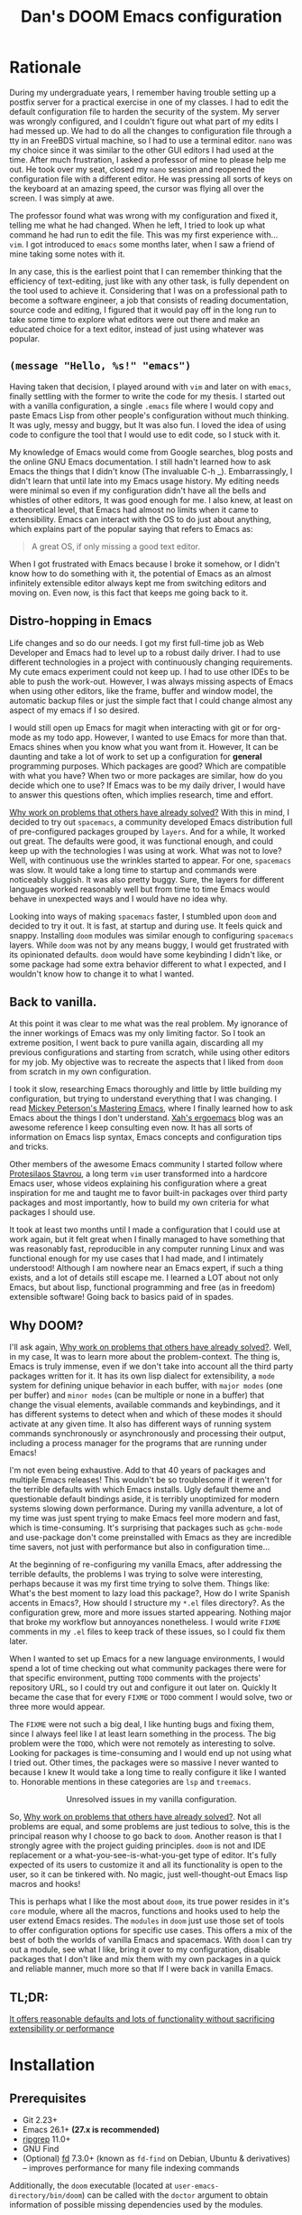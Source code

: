 # -*- eval: (when (and (fboundp #'+zen/toggle) (not noninteractive)) (+zen/toggle)); -*-

#+TITLE: Dan's DOOM Emacs configuration
#+OPTIONS: tags:nil todo:nil

* Rationale

During my undergraduate years, I remember having trouble setting up a postfix
server for a practical exercise in one of my classes. I had to edit the default
configuration file to harden the security of the system. My server was wrongly
configured, and I couldn't figure out what part of my edits I had messed up. We
had to do all the changes to configuration file through a tty in an FreeBDS
virtual machine, so I had to use a terminal editor. =nano= was my choice
since it was similar to the other GUI editors I had used at the time. After much
frustration, I asked a professor of mine to please help me out. He took over my
seat, closed my =nano= session and reopened the configuration file with a different editor.
He was pressing all sorts of keys on the keyboard at an amazing speed, the
cursor was flying all over the screen. I was simply at awe.

The professor found what was wrong with my configuration and fixed it, telling me what
he had changed. When he left, I tried to look up what command he had run to edit
the file. This was my first experience with... =vim=.  I got introduced to =emacs= some
months later, when I saw a friend of mine taking some notes with it.

In any case, this is the earliest point that I can remember thinking that the
efficiency of text-editing, just like with any other task, is fully dependent on
the tool used to achieve it. Considering that I was on a professional path to
become a software engineer, a job that consists of reading documentation,
source code and editing, I figured that it would pay off in the long run to take
some time to explore what editors were out there and make an educated choice for
a text editor, instead of just using whatever was popular.

** ~(message "Hello, %s!" "emacs")~

Having taken that decision, I played around with =vim= and later on with =emacs=,
finally settling with the former to write the code for my thesis. I started out
with a vanilla configuration, a single =.emacs= file where I would copy and paste
Emacs Lisp from other people's configuration without much thinking.  It was
ugly, messy and buggy, but It was also fun. I loved the idea of using code to
configure the tool that I would use to edit code, so I stuck with it.

My knowledge of Emacs would come from Google searches, blog posts and the online
GNU Emacs documentation. I still hadn't learned how to ask Emacs the things that
I didn't know (The invaluable C-h _).  Embarrassingly, I didn't learn that until
late into my Emacs usage history.  My editing needs were minimal so
even if my configuration didn't have all the bells and whistles of other
editors, It was good enough for me. I also knew, at least on a theoretical
level, that Emacs had almost no limits when it came to extensibility. Emacs can
interact with the OS to do just about anything, which explains part of the
popular saying that refers to Emacs as:

#+begin_quote
A great OS, if only missing a good text editor.
#+end_quote

When I got frustrated with Emacs because I broke it somehow, or I didn't know how
to do something with it, the potential of Emacs as an almost infinitely
extensible editor always kept me from switching editors and moving on. Even now,
is this fact that keeps me going back to it.

** Distro-hopping in Emacs

Life changes and so do our needs. I got my first full-time job as Web Developer
and Emacs had to level up to a robust daily driver. I had to use different
technologies in a project with continuously changing requirements.  My cute
emacs experiment could not keep up. I had to use other IDEs to be able to push
the work-out.  However, I was always missing aspects of Emacs when
using other editors, like the frame, buffer and window model, the automatic
backup files or just the simple fact that I could change almost any aspect of my
emacs if I so desired.

I would still open up Emacs for magit when interacting with git or for org-mode
as my todo app. However, I wanted to use Emacs for more than that. Emacs shines
when you know what you want from it. However, It can be daunting and take a
lot of work to set up a configuration for *general* programming purposes.  Which
packages are good? Which are compatible with what you have? When two or more
packages are similar, how do you decide which one to use? If Emacs was to be my
daily driver, I would have to answer this questions often, which implies
research, time and effort.

_Why work on problems that others have already solved?_ With this in mind, I
decided to try out =spacemacs=, a community developed Emacs distribution full of
pre-configured packages grouped by =layers=. And for a while, It worked out great.
The defaults were good, it was functional enough, and could keep up with the
technologies I was using at work. What was not to love? Well, with continuous
use the wrinkles started to appear. For one, =spacemacs= was slow. It would take a
long time to startup and commands were noticeably sluggish. It was also pretty
buggy.  Sure, the layers for different languages worked reasonably well but from
time to time Emacs would behave in unexpected ways and I would have no idea why.

Looking into ways of making =spacemacs= faster, I stumbled upon =doom= and decided
to try it out. It is fast, at startup and during use. It feels quick and snappy.
Installing =doom= modules was similar enough to configuring =spacemacs= layers.
While =doom= was not by any means buggy, I would get frustrated with its
opinionated defaults.  =doom= would have some keybinding I didn't like, or some
package had some extra behavior different to what I expected, and I wouldn't
know how to change it to what I wanted.

** Back to vanilla.

At this point it was clear to me what was the real problem. My ignorance of the
inner workings of Emacs was my only limiting factor. So I took an extreme
position, I went back to pure vanilla again, discarding all my previous
configurations and starting from scratch, while using other editors for my job.
My objective was to recreate the aspects that I liked from =doom= from scratch in
my own configuration.

I took it slow, researching Emacs thoroughly and little by little building my
configuration, but trying to understand everything that I was changing. I read
[[https://www.masteringemacs.org/][Mickey Peterson's Mastering Emacs]], where I finally learned how to ask Emacs
about the things I don't understand. [[http://ergoemacs.org/][Xah's ergoemacs]] blog was an awesome
reference I keep consulting even now. It has all sorts of information on Emacs lisp
syntax, Emacs concepts and configuration tips and tricks.

Other members of the awesome Emacs community I started follow where [[https://protesilaos.com/dotemacs/][Protesilaos
Stavrou]], a long term =vim= user transformed into a hardcore Emacs user, whose
videos explaining his configuration where a great inspiration for me and taught
me to favor built-in packages over third party packages and most importantly,
how to build my own criteria for what packages I should use.

It took at least two months until I made a configuration that I could use at
work again, but it felt great when I finally managed to have something that was
reasonably fast, reproducible in any computer running Linux and was functional
enough for my use cases that I had made, and I intimately understood!  Although I
am nowhere near an Emacs expert, if such a thing exists, and a lot of details
still escape me. I learned a LOT about not only Emacs, but about lisp,
functional programming and free (as in freedom) extensible software! Going back
to basics paid of in spades.

** Why DOOM?

I'll ask again, _Why work on problems that others have already solved?_. Well, in
my case, It was to learn more about the problem-context.  The thing is, Emacs is
truly immense, even if we don't take into account all the third party packages
written for it. It has its own lisp dialect for extensibility, a =mode= system for
defining unique behavior in each buffer, with =major modes= (one per buffer) and
=minor modes= (can be multiple or none in a buffer) that change the visual
elements, available commands and keybindings, and it has different systems to
detect when and which of these modes it should activate at any given time. It
also has different ways of running system commands synchronously or
asynchronously and processing their output, including a process manager for the
programs that are running under Emacs!

I'm not even being exhaustive. Add to that 40 years of packages and multiple
Emacs releases! This wouldn't be so troublesome if it weren't for the terrible
defaults with which Emacs installs. Ugly default theme and questionable default
bindings aside, it is terribly unoptimized for modern systems slowing down
performance. During my vanilla adventure, a lot of my time was just spent trying
to make Emacs feel more modern and fast, which is time-consuming. It's surprising
that packages such as ~gchm-mode~ and use-package don't come
preinstalled with Emacs as they are incredible time savers, not just with
performance but also in configuration time...

At the beginning of re-configuring my vanilla Emacs, after addressing the
terrible defaults, the problems I was trying to solve were interesting, perhaps
because it was my first time trying to solve them. Things like: What's the best
moment to lazy load this package?, How do I write Spanish accents in Emacs?,
How should I structure my ~*.el~ files directory?. As the configuration grew,
more and more issues started appearing. Nothing major that broke my workflow
but annoyances nonetheless. I would write =FIXME= comments in my ~.el~ files to
keep track of these issues, so I could fix them later.

When I wanted to set up Emacs for a new language environments, I would spend a
lot of time checking out what community packages there were for that specific
environment, putting =TODO= comments with the projects' repository URL, so I could
try out and configure it out later on. Quickly It became the case that for every
=FIXME= or =TODO= comment I would solve, two or three more would appear.

The =FIXME= were not such a big deal, I like hunting bugs and fixing them, since I
always feel like I at least learn something in the process.  The big problem
were the =TODO=, which were not remotely as interesting to solve. Looking for
packages is time-consuming and I would end up not using what I tried out.  Other
times, the packages were so massive I never wanted to because I knew It would
take a long time to really configure it like I wanted to. Honorable mentions in
these categories are =lsp= and =treemacs=.

#+HTML: <p align="center"><img src="https://raw.githubusercontent.com/danilevy1212/doom/master/img/too-many-todos.png"/></p>
#+HTML: <p align="center">Unresolved issues in my vanilla configuration.</p>

So, _Why work on problems that others have already solved?_. Not all problems are
equal, and some problems are just tedious to solve, this is the principal
reason why I choose to go back to =doom=. Another reason is that I strongly agree
with the project guiding principles. =doom= is not and IDE replacement or a
what-you-see-is-what-you-get type of editor. It's fully expected of its users to
customize it and all its functionality is open to the user, so it can be
tinkered with.  No magic, just well-thought-out Emacs lisp macros and hooks!

This is perhaps what I like the most about =doom=, its true power resides in it's
=core= module, where all the macros, functions and hooks used to help the user
extend Emacs resides. The =modules= in =doom= just use those set of tools to offer
configuration options for specific use cases. This offers a mix of the best of
both the worlds of vanilla Emacs and spacemacs. With =doom= I can try out a
module, see what I like, bring it over to my configuration, disable packages
that I don't like and mix them with my own packages in a quick and reliable
manner, much more so that If I were back in vanilla Emacs.

** TL;DR:

[[https://blog.jethro.dev/posts/migrating_to_doom_emacs/][It offers reasonable defaults and lots of functionality without sacrificing extensibility or performance]]

* Installation

** Prerequisites

- Git 2.23+
- Emacs 26.1+ *(27.x is recommended)*
- [[https://github.com/BurntSushi/ripgrep][ripgrep]] 11.0+
- GNU Find
- (Optional) [[https://github.com/sharkdp/fd][fd]] 7.3.0+ (known as ~fd-find~ on Debian, Ubuntu & derivatives) --
  improves performance for many file indexing commands

Additionally, the =doom= executable (located at ~user-emacs-directory/bin/doom~)
can be called with the =doctor= argument to obtain information of possible
missing dependencies used by the modules.

** Steps

First, clone this repository in your ~DOOMDIR~. ~DOOMDIR~ is an environment variable
that points to the location of your private configuration. If ~DOOMDIR~ does not
exist, =doom= will look for your configuration in =doom.d=.

#+begin_src shell :tangle no
export DOOMDIR=/path/to/doom/dir
#+end_src

With the following command you can clone the repository in either case:

#+begin_src shell :tangle no
git clone https://github.com/danilevy1212/doom.git ${DOOMDIR:-~/.doom.d}
#+end_src

Then, just follow the instructions for installing [[https://github.com/hlissner/doom-emacs#install][doom emacs]]. Run ~doom env~, then ~doom tangle~ and finally ~doom install~.

* Configuration

Blocks preceded with =IE= are just examples that are not evaluated, the rest of
the blocks are put in the filename of the corresponding heading.

** init.el

This file controls what Doom modules are enabled and what order they load
in. Remember to run ~doom sync~ after modifying it!

*** Lexical binding.

Emacs lisp by default has dynamic-scope, which is fine if a little weird. However,
dynamic scope comes with a performance penalty. Optional lexical scope has to be
activated with a file parameter, as such:

#+begin_src emacs-lisp :tangle init.el
;;; $DOOMDIR/init.el -*- lexical-binding: t; -*-
#+end_src

This option must be set in each individual file, so it's hardly the last
time we will use these block of code.

*** TODO ~doom!~ modules

The ~doom!~ macro controls which modules are loaded into Emacs. Modules are
package configurations made by the community. In the spirit of Emacs, all the
configuration that comes with a particular module can be extended or even
overwritten by your private configuration.

Modules are open for discovery. Press =SPC h d h= (or =C-h d h= for
non-vim users) to access Doom's documentation. There you'll find a =Module Index=
link where you'll find a comprehensive list of Doom's modules and what
flags they support.

Alternatively, press =gd= (or =C-c c d=) on a module to browse its directory
(for easy access to its source code).

The ~doom!~ macro is capable of some conditional logic, thanks to the ~:if~ and
~:cond~ keywords.  Unfortunately, these keywords are not well documented beyond
and example in the docs. The rest of the keywords match with a directory location.
The symbols following a keyword are a module that reside in said directory.

A module is structurally similar to the ~$DOODIR~ folder. Defines a ~packages.el~ and
~config.el~, plus some extra files that integrates with =autoloads= or =doctor=.  Some
modules come with a ~README.org~ for documentation purposes, others are not, so
it's important to take a look at the source code, see what they define and
configure, before deciding to use a module.

Some modules can be wrapped in a list and given 'flags', that activate extra
optional configuration. The list must have the module name as the head, the flags
as the tail.

**** :input

In the ~japanese~ module only ~pangu spacing~ seems like a package I could use, so I
rather install it standalone.

#+begin_src emacs-lisp :tangle init.el
(doom! :input
       ;;chinese
       ;;japanese
       ;;layout            ; auie,ctsrnm is the superior home row
#+end_src

**** :completion

***** Company Mode

In my opinion, this package offers such a boost in productivity it's almost
essential. Sure, the overlay can be distracting for some, but it's
unobtrusive and optional while being a good tool for
discoverability.

#+begin_src emacs-lisp :tangle init.el
       :completion
       (company +childframe)  ; the ultimate code completion backend
#+end_src

Doom offers a bunch of neat little extras. For starters, =+childframe= flag
configures the company overlay to live in its own frame, which looks nicer
in the GUI.

By default, completion starts after a short idle period or with the
=C-SPC= key. While the popup is visible, the following keys are available:

| Keybind | Description                              |
|---------+------------------------------------------|
| =C-n=   | Go to next candidate                     |
| =C-p=   | Go to previous candidate                 |
| =C-j=   | (evil) Go to next candidate              |
| =C-k=   | (evil) Go to previous candidate          |
| =C-h=   | Display documentation (if available)     |
| =C-u=   | Move to previous page of candidates      |
| =C-d=   | Move to next page of candidates          |
| =C-s=   | Filter candidates                        |
| =C-S-s= | Search candidates with helm/ivy          |
| =C-SPC= | Complete common                          |
| =TAB=   | Complete common or select next candidate |
| =S-TAB= | Select previous candidate                |

In the spirit of Vim's omni completion, the following insert mode key binds are
available to evil users to access specific company backend:

| Keybind   | Description                       |
|-----------+-----------------------------------|
| =C-x C-]= | Complete etags                    |
| =C-x C-f= | Complete file path                |
| =C-x C-k= | Complete from dictionary/keyword  |
| =C-x C-l= | Complete full line                |
| =C-x C-o= | Invoke complete-at-point function |
| =C-x C-n= | Complete next symbol at point     |
| =C-x C-p= | Complete previous symbol at point |
| =C-x C-s= | Complete snippet                  |
| =C-x s=   | Complete spelling suggestions     |

Completion candidates are supplied by the functions defined in
~company-backends~. Doom offers a helper macro, ~set-company-backend!~ to change
the value of a ~company-backends~ for a specific major/minor mode locally in the
buffer.  Some examples of how to use it can be found in the
~set-company-backend!~ documentation.

***** vertico

This module is a combination of several modular packages that enhanced =emacs= built-in completion capabilities. This approach is different to those of =ivy= or =helm=, which offer their own separate ecosystem.

#+begin_quote
+ Vertico, which provides the vertical completion user interface
+ Consult, which provides a suite of useful commands using ~completing-read~
+ Embark, which provides a set of minibuffer actions
+ Marginalia, which provides annotations to completion candidates
+ Orderless, which provides better filtering methods
#+end_quote

Some important keybindings.

#+begin_quote
When in an active Vertico completion session, the following doom added
keybindings are available:

| Keybind               | Description                                        |
|-----------------------+----------------------------------------------------|
| =C-p=                 | Go to previous candidate                           |
| =C-n=                 | Go to next candidate                               |
| =C-k=                 | (evil) Go to previous candidate                    |
| =C-j=                 | (evil) Go to next candidate                        |
| =C-;= or =<leader> a= | Open an ~embark-act~ menu to choose a useful action |
| =C-c C-;=             | export the current candidate list to a buffer      |
| =C-SPC=               | Preview the current candidate                      |
| =C-M-k=               | (evil) Go to previous candidate and preview.       |
| =C-M-j=               | (evil) Go to next candidate and preview.           |

~embark-act~ will prompt you with a =which-key= menu with useful commands on the
selected candidate or candidate list, depending on the completion category. Note
that you can press =C-h= instead of choosing a command to filter through the
options with a Vertico buffer, that also has slightly more detailed descriptions
due to Marginalia annotations.
#+end_quote

This module offers a lot unique search commands through the =SPC s= and =SPC f=
prefixes. If the commands come prefixed with the universal command (=SPC u=),
their result with include hidden files.

Marginalia toggle:
#+begin_quote
| Keybind | Description                     |
|---------+---------------------------------|
| =M-A=   | Cycle between annotation levels |
#+end_quote

#+begin_quote
If you want to further configure this module, here are some good places to start:

+ Vertico provides several [[https://github.com/minad/vertico#extensions][extentions]] that can be used to extend it's interface
+ You can add more Marginalia annotation levels and change the existing ones by
  editing ~marginalia-annotator-registry~
+ You can change the available commands in Embark for category ~$cat~ by editing
  ~embark-$cat-map~, and even add new categories. Note that you add categories
  by defining them [[https://github.com/minad/marginalia/#adding-custom-annotators-or-classifiers][through marginalia]], and embark picks up on them.
#+end_quote

#+begin_quote
+ =+icons= Adds icons to =file= and =buffer= category completion selections.
#+end_quote

#+begin_src emacs-lisp :tangle init.el
       (vertico +icons)           ; the search engine of the future
#+end_src

**** :ui

***** That *DOOM* feel.

Most of what makes doom feel like doom is in the =doom=, =doom-dashboard= and =doom-quit=.

#+begin_src emacs-lisp :tangle init.el
       :ui
       ;;deft              ; notational velocity for Emacs
       doom              ; what makes DOOM look the way it does
       doom-dashboard    ; a nifty splash screen for Emacs
       doom-quit         ; DOOM quit-message prompts when you quit Emacs
#+end_src

***** emoji

Not really necessary, but they are fun. Use the ~emojify-insert-emoji~ function
(=SPC i e=) to insert and emoji and ~emojify-apropos-emoji~ to search for them.

#+begin_src emacs-lisp :tangle init.el
       (emoji +unicode)  ; 🙂
#+end_src

***** hl-todo

=hl-todo= not highlights `TODO` comments in buffers, but also comes some handy
keybindings:

| keybind   | description                      |
|-----------+----------------------------------|
| =]t=      | go to next TODO item             |
| =[t=      | go to previous TODO item         |
| =SPC p t= | show all TODO items in a project |
| =SPC s p= | search project for a string      |
| =SPC s b= | search buffer for string         |


#+begin_src emacs-lisp :tangle init.el
       ;;fill-column       ; a `fill-column' indicator
       hl-todo           ; highlight TODO/FIXME/NOTE/DEPRECATED/HACK/REVIEW
#+end_src

***** hydra

The =hydra= module activates a convenient hydras for window controls and text
zoom level.

#+begin_src emacs-lisp :tangle init.el
       hydra
#+end_src

***** indent-guides

Some visual help to quickly understand the indent levels in your code.

#+begin_src emacs-lisp :tangle init.el
       indent-guides     ; highlighted indent columns
#+end_src

***** ligatures

When using ~emacs-major-version >= 28~, enable ligatures, since they can be
composed by =hardfuzz=.

#+begin_src emacs-lisp :tangle init.el
       (:if (>= emacs-major-version 28) ligatures)         ; ligatures and symbols to make your code pretty again
#+end_src

***** Mode line

Doom ain't doom without its mode line.

#+begin_src emacs-lisp :tangle init.el
       ;; minimap           ; show a map of the code on the side
       modeline          ; snazzy, Atom-inspired modeline, plus API
#+end_src

***** nav-flash

To help with getting lost in big buffers, use the =nav-flash= module:

#+begin_src emacs-lisp :tangle init.el
       nav-flash         ; blink cursor line after big motions
#+end_src

***** ophints

This module give a visual hint when selecting or doing operations over text-objects.

#+begin_src emacs-lisp :tangle init.el
       ;;neotree           ; a project drawer, like NERDTree for vim
       ophints           ; highlight the region an operation acts on
#+end_src

***** popup

Using ~display-buffer-alist~ under the hood, =doom= has an emergent window (or
pop-up) management system. It is [[https://github.com/hlissner/doom-emacs/blob/develop/modules/ui/popup/README.org][well documented]], and offers an API to
arbitrarily extend it.

#+begin_src emacs-lisp :tangle init.el
       (popup +defaults)   ; tame sudden yet inevitable temporary windows
       ;;tabs              ; a tab bar for Emacs
       ;; unicode           ; extended unicode support for various languages
#+end_src

***** vc-gutter

This module integrates with git to show hinges on the side of the buffer that
indicate the difference between its contents and the version control version.

#+begin_src emacs-lisp :tangle init.el
       vc-gutter         ; vcs diff in the fringe
#+end_src

***** vi-tilde-fringe

Add a small =~= indicating an empty line, like vi.

#+begin_src emacs-lisp :tangle init.el
       vi-tilde-fringe   ; fringe tildes to mark beyond EOB
#+end_src

***** window select

Configuration for =ace-window= and =winum=. These packages associate windows in the
frame with number, offering a quick and convenient way of selecting a
specific window in the frame.

To use =ace-window= use =C-w C-w=. You can short-cut to the associated window number
using =winum=, with =SPC w {window number}=.

#+begin_src emacs-lisp :tangle init.el
       (window-select +numbers)     ; visually switch windows
#+end_src

***** workspaces

Workspaces is a wrapper over ~persp-mode~. It offers isolated buffers and windows
setups that can be saved into a file a loaded for persistent configurations.
Commands associated with workspaces are under the =SPC TAB= prefix.

It also has a [[https://github.com/hlissner/doom-emacs/tree/develop/modules/ui/workspaces][API]] for programmatic access.

#+begin_src emacs-lisp :tangle init.el
       workspaces        ; tab emulation, persistence & separate workspaces
#+end_src

***** zen

Using ~writeroom-mode~, changes the UI elements of a buffer so its contents
become the main focus. It can be toggled on and off with =SPC t z=.

#+begin_src emacs-lisp :tangle init.el
       zen               ; distraction-free coding or writing
#+end_src

**** :editor

***** evil

I prefer vim's keybindings to Emacs and thankfully, =doom= offers first class
support for ~evil-mode~, a vim emulator inside Emacs, making it easy to get the
benefits of both Emacs and vim.

#+begin_src emacs-lisp :tangle init.el
       :editor
       (evil +everywhere); come to the dark side, we have cookies
#+end_src

Evil is quite complex, and customizing it beyond the default settings can be tricky, as it's finer details are not well documented. Luckily, the community [[https://github.com/noctuid/evil-guide][has covered some of these points]], which make the source code of evil much more bearable.

=doom= comes with emulation for some popular vim plugins:


| Vim Plugin            | Emacs Plugin                   | Keybind(s)                     |
|-----------------------+--------------------------------+--------------------------------|
| vim-commentary        | evil-nerd-commenter            | omap =gc=                        |
| vim-easymotion        | evil-easymotion                | omap =gs=                        |
| vim-lion              | evil-lion                      | omap =gl= / =gL=                   |
| vim-seek or vim-sneak | evil-snipe                     | mmap =s= / =S=, omap =z= / =Z= & =x= / =X= |
| vim-surround          | evil-embrace and evil-surround | vmap =S=, omap =ys=                |

Along with some extra text objects:

+ =a= C-style function arguments (provided by ~evil-args~)
+ =B= any block delimited by braces, parentheses or brackets (provided by
  ~evil-textobj-anyblock~)
+ =c= Comments
+ =f= For functions (but relies on the major mode to have sane definitions for
  ~beginning-of-defun-function~ and ~end-of-defun-function~)
+ =g= The entire buffer
+ =i j k= by indentation (=k= includes one line above; =j= includes one line
  above and below) (provided by ~evil-indent-plus~)
+ =q= For quotes (any kind)
+ =u= For URLs
+ =x= XML attributes (provided by ~exato~)

And custom Ex commands.

| Ex Command          | Description                                                                        |
|---------------------+------------------------------------------------------------------------------------|
| ~:@~                  | Apply macro on selected lines                                                      |
| ~:al[ign][!] REGEXP~  | Align text to the first match of REGEXP. If BANG, align all matches on each line   |
| ~:cp[!] NEWPATH~      | Copy the current file to NEWPATH                                                   |
| ~:dash QUERY~         | Look up QUERY (or the symbol at point) in dash docsets                             |
| ~:dehtml [INPUT]~     | HTML decode selected text / inserts result if INPUT is given                       |
| ~:enhtml [INPUT]~     | HTML encode selected text / inserts result if INPUT is given                       |
| ~:iedit REGEXP~       | Invoke iedit on all matches for REGEXP                                             |
| ~:k[ill]all[!]~       | Kill all buffers (if BANG, affect buffer across workspaces)                        |
| ~:k[ill]b~            | Kill all buried buffers                                                            |
| ~:k[ill]m[!] REGEXP~  | Kill buffers whose name matches REGEXP (if BANG, affect buffers across workspaces) |
| ~:k[ill]o~            | Kill all other buffers besides the selected one                                    |
| ~:k[ill]~             | Kill the current buffer                                                            |
| ~:lo[okup] QUERY~     | Look up QUERY on an online search engine                                           |
| ~:mc REGEXP~          | Invoke multiple cursors on all matches for REGEXP                                  |
| ~:mv[!] NEWPATH~      | Move the current file to NEWPATH                                                   |
| ~:na[rrow]~           | Narrow the buffer to the selection                                                 |
| ~:pad~                | Open a scratch pad for running code quickly                                        |
| ~:ral[ign][!] REGEXP~ | Right-Align text that matches REGEXP. If BANG, align all matches on each line      |
| ~:repl~               | Open a REPL and/or copy the current selection to it                                |
| ~:retab~              | Convert indentation to the default within the selection                            |
| ~:rev[erse]~          | Reverse the selected lines                                                         |
| ~:rm[!] [PATH]~       | Delete the current buffer's file and buffer                                        |
| ~:tcd[!]~             | Send =cd X= to tmux. X = the project root if BANG, X = ~default-directory~ otherwise   |

***** file-templates

Like =yas-snippets=, but for empty files. Includes a mechanism to insert software
licenses as well, through ~M-x +file-templates/insert-license~. The module
documentation gives extra information on customization of the snippets.

#+begin_src emacs-lisp :tangle init.el
       file-templates    ; auto-snippets for empty files
#+end_src

***** fold

#+begin_src emacs-lisp :tangle init.el
       fold              ; (nigh) universal code folding
#+end_src

#+begin_quote
This module marries hideshow, vimish-fold and outline-minor-mode to bring you
marker, indent and syntax-based code folding for as many languages as possible.
#+end_quote

Some keybindings include:

| Keybind | Description               |
|---------+---------------------------|
| =z f=     | Fold region               |
| =z o=     | Unfold region             |
| =z a=     | Toogle fold               |
| =z d=     | Delete folded region      |
| =z m=     | Refold all regions        |
| =z r=     | Unfold all regions        |
| =z E=     | Delete all folded regions |
| =z j=     | Jump to next fold         |
| =z k=     | Jump to previous fold     |

***** format

#+begin_quote
This module integrates code formatters into Emacs.
#+end_quote

For setting my own formatter, there are two options:

- Use the ~set-formatter!~ macro.
- Set the buffer-local variable ~+format-with~ to the name of the formatter to
use. e.g.

#+BEGIN_SRC emacs-lisp :tangle no
(setq-hook! 'python-mode-hook +format-with 'html-tidy)

;; Or set it to `:none' to disable formatting
(setq-hook! 'python-mode-hook +format-with :none)
#+END_SRC

#+begin_quote
Formatters are referred to by the name they were defined with. They can be
looked up in the ~format-all-mode-table~ hash table or in format-all's [[https://github.com/lassik/emacs-format-all-the-code/blob/master/format-all.el#L512][source
code]].
#+end_quote

#+begin_src emacs-lisp :tangle init.el
       format          ; automated prettiness
#+end_src

***** lispy

Lisp aware vim, brought to you by [[https://github.com/noctuid/lispyville][lispyville]]. It brings changes to evil's
movement and text objects in lisps. Only bad thing is that =evil-goggles= doesn't
work with =lispyville='s commands. Bummer.

=lispyville= is automatically activated for:

- Common Lisp
- Emacs Lisp
- Scheme
- Racket
- [[http://docs.hylang.org/en/stable/][Hy]]
- [[http://lfe.io/][LFE]]
- Clojure

#+begin_src emacs-lisp :tangle init.el
       ;;god             ; run Emacs commands without modifier keys
       lispy             ; vim for lisp, for people who don't like vim
#+end_src

***** multiple-cursors

This module adds multiple cursors through two plugins, =evil-mc= and =evil-multiedit=.

#+begin_src emacs-lisp :tangle init.el
       multiple-cursors    ; editing in many places at once
#+end_src

****** evil-multiedit

Keybindings:

| Keybinding | command                              |
|------------+--------------------------------------|
| =M-d=        | evil-multiedit-match-symbol-and-next |
| =M-D=        | evil-multiedit-match-symbol-and-prev |
| =R=          | evil-multiedit-match-all (visual)    |
| =C-M-d=      | evil-multiedit-restore               |

Region active bidings:

| Keybinding | Effect                                                      |
|------------+-------------------------------------------------------------|
| =D=          | Clear region                                                |
| =M-D=        | Clear to end-of-region and go to insert mode                |
| =A=          | Go into insert mode at end-of-region                        |
| =I=          | Go into insert mode at start-of-region                      |
| =V=          | Select the region                                           |
| =P=          | Replace the iedit region with the contents of the clipboard |
| =$=          | Go to end-of-region                                         |
| =0= / ~^~      | Go to start-of-region                                       |
| =gg= / =G=     | Go to the first/last region                                 |

****** evil-mc

Keybindings

| Keybinding | command                                              |
|------------+------------------------------------------------------|
| =gzd=        | evil-mc-make-and-goto-next-match                     |
| =gzD=        | evil-mc-make-and-goto-prev-match                     |
| =gzj=        | evil-mc-make-cursor-move-next-line                   |
| =gzk=        | evil-mc-make-cursor-move-prev-line                   |
| =gzm=        | evil-mc-make-all-cursors                             |
| =gzn=        | evil-mc-make-and-goto-next-cursor                    |
| =gzN=        | evil-mc-make-and-goto-last-cursor                    |
| =gzp=        | evil-mc-make-and-goto-prev-cursor                    |
| =gzP=        | evil-mc-make-and-goto-first-cursor                   |
| =gzq=        | evil-mc-undo-all-cursors                             |
| =gzs=        | evil-mc-skip-and-goto-next-match                     |
| =gzS=        | evil-mc-skip-and-goto-prev-match                     |
| =gzc=        | evil-mc-skip-and-goto-next-cursor                    |
| =gzC=        | evil-mc-skip-and-goto-prev-cursor                    |
| =gzt=        | +multiple-cursors/evil-mc-toggle-cursors             |
| =gzu=        | +multiple-cursors/evil-mc-undo-cursor                |
| =gzz=        | +multiple-cursors/evil-mc-toggle-cursor-here         |
| =gzI=        | evil-mc-make-cursor-in-visual-selection-beg (visual) |
| =gzA=        | evil-mc-make-cursor-in-visual-selection-end (visual) |

***** parinfer

#+begin_quote
Parinfer is a proof-of-concept editor mode for Lisp programming languages. It
will infer some changes to keep Parens and Indentation inline with one another.

https://raw.githubusercontent.com/DogLooksGood/parinfer/a7c041454e05ec2b88333a73e72debaa671ed596/images/demo.gif
#+end_quote

Basically, it's a another editing helper package for lisp, in particular:

- Emacs Lisp
- Clojure
- Scheme
- Lisp
- Racket
- Hy

#+begin_src emacs-lisp :tangle init.el
       ;;objed               ; text object editing for the innocent
       (parinfer +rust)      ; turn lisp into python, sort of
#+end_src

***** snippets

#+begin_quote
This module adds snippets to Emacs, powered by yasnippet.
#+end_quote

#+begin_src emacs-lisp :tangle init.el
       ;;rotate-text     ; cycle region at point between text candidates
       snippets          ; my elves. They type so I don't have to
#+end_src

***** word-wrap

#+begin_quote
This module adds a minor-mode ~+word-wrap-mode~, which intelligently wraps long
lines in the buffer without modifying the buffer content.
#+end_quote

#+begin_src emacs-lisp :tangle init.el
       word-wrap         ; soft wrapping with language-aware indent
#+end_src

**** :emacs

***** editor

#+begin_src emacs-lisp :tangle init.el
       :emacs
       (dired +icons)    ; making dired pretty [functional]
#+end_src

=dired-mode=, as configured in the =dired= module, has only a few extra bells and
whistles added. Apart from aesthetic stuff, there are some extra keybindings:

| Keybind | Description                |
|---------+----------------------------|
| =SPC f d= | Find directory with dired  |
| =q=       | Exit dired buffer          |
| =C-c C-r= | Run =dired-rsync=            |
| =C-c C-e= | Rename entries with =wdired= |

This complement the [[https://www.gnu.org/software/emacs/refcards/pdf/dired-ref.pdf][default keybindings]].

***** electric

Built-in automated indentation.

#+begin_src emacs-lisp :tangle init.el
       electric          ; smarter, keyword-based electric-indent
#+end_src

***** ibuffer

Project-aware buffer management.  Similar to =dired=, but for buffers.
Toggled on by the ~SPC b i~ keybinding.

#+begin_src emacs-lisp :tangle init.el
       (ibuffer +icons)  ; interactive buffer management
       ;; undo           ; persistent, smarter undo for your inevitable mistakes
#+end_src

***** undo

#+begin_quote
This module augments Emacs' built-in undo system to be more intuitive and to
persist across Emacs sessions.
#+end_quote

#+begin_src emacs-lisp :tangle init.el
       undo           ; persistent, smarter undo for your inevitable mistakes
#+end_src

***** vc

#+begin_quote
This module augments Emacs built-in version control support and provides better integration with git
#+end_quote

It offers different modes for ~.git{ignore,info,attributes,config} files, a way
to easily visit the remote file of a repo, ~M-x browse-at-remote~, bind to ~SPC g o o~.

#+begin_src emacs-lisp :tangle init.el
       vc                ; version-control and Emacs, sitting in a tree
#+end_src

**** :term

***** eshell

An =emacs= alternative to the traditional shell. From this shell, you have access to all of Emacs internal functions and variables. The features of the =eshell= are too many to [[https://www.gnu.org/software/emacs/manual/html_mono/eshell.html][explain here]].

#+begin_src emacs-lisp :tangle init.el
       :term
       eshell            ; the elisp shell that works everywhere
#+end_src

***** vterm

A traditional terminal emulator, powered by [[https://github.com/neovim/libvterm][libvterm]] and Emacs [[https://phst.eu/emacs-modules.html][c modules]].

#+begin_src emacs-lisp :tangle init.el
       ;;shell             ; simple shell REPL for Emacs
       ;;term              ; basic terminal emulator for Emacs
       vterm               ; the best terminal emulation in Emacs
#+end_src

**** :checkers

***** syntax

Setup [[https://www.flycheck.org/en/latest/][flycheck]], the unofficial general programming language checker of Emacs.

#+begin_src emacs-lisp :tangle init.el
       :checkers
       (syntax +childframe) ; tasing you for every semicolon you forget
#+end_src

***** spell

Don't misspell, ever again!

#+begin_src emacs-lisp :tangle init.el
       (spell +aspell +everywhere)             ; tasing you for misspelling mispelling
#+end_src

***** grammar

#+begin_quote
This module adds grammar checking to Emacs to aid your writing by combining
=lang-tool= and =writegood-mode=.
#+end_quote

My english is not the best, neither is my spanish or my 日本語 for that matter. Maybe this module can help!

#+begin_src emacs-lisp :tangle init.el
       grammar           ; tasing grammar mistake every you make
#+end_src

**** :tools

***** debugger

Fixing that code, on step at a time.

#+begin_src emacs-lisp :tangle init.el
       :tools
       ;;ansible
       ;;biblio                 ; Writes a PhD for you (citation needed)
       (debugger +lsp)          ; FIXME stepping through code, to help you add bugs
#+end_src

***** direnv

#+begin_quote
This module integrates direnv into Emacs.
#+end_quote

#+begin_src emacs-lisp :tangle init.el
       direnv
#+end_src

***** docker

#+begin_quote
This module allows you to manipulate Docker images, containers & more from
Emacs.

Provides a major =dockerfile-mode= to edit =Dockerfiles=. Additional
convenience functions allow images to be built easily.

=docker-tramp.el= offers a [[https://www.gnu.org/software/tramp/][TRAMP]] method for Docker containers.
#+end_quote

#+begin_src emacs-lisp :tangle init.el
       (docker +lsp)
#+end_src

***** editorconfig

#+begin_quote
This module integrates [[https://editorconfig.org/][EditorConfig]] into Emacs, allowing users to dictate code
style on a per-project basis with an =.editorconfig= file ([[https://editorconfig-specification.readthedocs.io/][formal
specification]]).
#+end_quote

#+begin_src emacs-lisp :tangle init.el
       editorconfig        ; let someone else argue about tabs vs spaces
       ;;ein               ; tame Jupyter notebooks with emacs
#+end_src

***** eval

#+begin_quote
This modules adds inline code evaluation support to Emacs and a universal
interface for opening and interacting with REPLs.
#+end_quote

Most important features.

1. Inline code evaluation.

    #+begin_quote
Quickrun can be invoked via:
+ ~M-x +eval/buffer~ (or ~gR~, or ~M-r~)
+ ~M-x +eval/region~
+ ~M-x +eval/region-and-replace~
+ Evil users can use the ~gr~ operator to select and run a region.
    #+end_quote

    Evaluation handlers can be set with ~set-eval-handler!~ function.

2. REPLs

    #+begin_src
Invoked via:
+ =SPC o r= or ~:repl~ will open a REPL in a popup window. =SPC o R= or ~:repl!~
  will open a REPL in the current window. If a REPL is already open and a
  selection is active, it will be sent to the REPL.
+ ~M-x +eval/open-repl-other-window~ (=SPC o r=)
+ ~M-x +eval/open-repl-same-window~ (=SPC o R=)
+ ~M-x +eval/send-region-to-repl~ (=SPC c s=) while a selection (and REPL) is
  active
    #+end_src

    ~REPLs~ can be registered with ~set-repl-handler!~ function.

More about it's features can be learned in [[doom-modules:tools/eval/README.org][here]].

#+begin_src emacs-lisp :tangle init.el
       (eval +overlay)     ; run code, run (also, repls)
       ;;gist              ; interacting with github gists
#+end_src

***** lookup

#+begin_quote
This module adds code navigation and documentation lookup tools to help you
quickly look up definitions, references, documentation, dictionary definitions
or synonyms.

+ Jump-to-definition and find-references implementations that just work.
+ Powerful xref integration for languages that support it.
+ Search online providers like devdocs.io, stackoverflow, google, duckduckgo or
  youtube (duckduckgo and google have live suggestions).
+ Integration with Dash.app docsets.
+ Support for online (and offline) dictionaries and thesauruses.
#+end_quote

#+begin_src emacs-lisp :tangle init.el
       (lookup +docsets +dictionary +offline)              ; navigate your code and its documentation
#+end_src

***** lsp

#+begin_quote
The Language Server protocol is used between a tool (the client) and a language smartness provider (the server) to integrate features like auto complete, go to definition, find all references and alike into the tool.
#+end_quote

#+begin_src emacs-lisp :tangle init.el
       (lsp +peek)
#+end_src

***** magit

The best porcelain for ~git~, in =emacs=!

#+begin_src emacs-lisp :tangle init.el
       magit             ; a git porcelain for Emacs
       ;;make              ; run make tasks from Emacs
       ;;pass              ; password manager for nerds
#+end_src

***** pdf

#+begin_quote
This module improves support for reading and interacting with PDF files in Emacs.

It uses =pdf-tools=, which is a replacement for the built-in ~doc-view-mode~ for
PDF files. The key difference being pages are not pre-rendered, but instead
rendered on-demand and stored in memory; a much faster approach, especially for
larger PDFs.
#+end_quote

#+begin_src emacs-lisp :tangle init.el
       pdf               ; pdf enhancements
       ;;prodigy           ; FIXME managing external services & code builders
       ;;rgb               ; creating color strings
       ;;taskrunner        ; taskrunner for all your projects
       ;;terraform         ; infrastructure as code
       ;;tmux              ; an API for interacting with tmux
       ;;upload            ; map local to remote projects via ssh/ftp
#+end_src

**** :os

***** tty

Better integration of Emacs with the terminal emulator, particularly:

#+begin_quote
+ System clipboard integration (through an external clipboard program or OSC-52
  escape codes in supported terminals).
+ Fixes cursor-shape changing across evil states in terminal that support it.
+ Mouse support in the terminal.

#+end_quote

#+begin_src emacs-lisp :tangle init.el
       :os
       ;;(:if IS-MAC macos)  ; improve compatibility with macOS
       tty               ; improve the terminal Emacs experience
#+end_src

**** TODO :lang

***** data

Occasionally I will have to edit ~.csv~ files manually. The =data= module comes in handy for this task.

#+begin_src emacs-lisp :tangle init.el
       :lang
       ;;agda              ; types of types of types of types...
       ;;beancount
       ;;cc                ; C/C++/Obj-C madness
       ;;(clojure +lsp)      ; java with a lisp
       ;;common-lisp       ; if you've seen one lisp, you've seen them all
       ;;coq               ; proofs-as-programs
       ;;crystal           ; ruby at the speed of c
       ;;csharp            ; unity, .NET, and mono shenanigans
       data                ; config/data formats
#+end_src

***** emacs-lisp

#+begin_quote
This module extends support for Emacs Lisp in Doom Emacs.

+ Macro expansion
+ Go-to-definitions or references functionality
#+end_quote

#+begin_src emacs-lisp :tangle init.el
       ;;(dart +flutter)   ; paint ui and not much else
       ;;dhall
       ;;elixir            ; erlang done right
       ;;elm               ; care for a cup of TEA?
       emacs-lisp          ; drown in parentheses
       ;;erlang            ; an elegant language for a more civilized age
       ;;ess               ; Emacs speaks statistics
       ;;faust             ; dsp, but you get to keep your soul
       ;;fortran           ; in FORTRAN, GOD is REAL (unless declared INTEGER)
       ;;fsharp            ; ML stands for Microsoft's Language
       ;;fstar             ; (dependent) types and (monadic) effects and Z3
       ;;gdscript          ; the language you waited for
#+end_src

***** golang

#+begin_quote
This module adds [[https://golang.org][Go]] support, with optional (but recommended) LSP support via
[[https://github.com/golang/tools/blob/master/gopls/README.md][gopls]].

+ Code completion (~gocode~)
+ Documentation lookup (~godoc~)
+ Eldoc support (~go-eldoc~)
+ REPL (~gore~)
+ Syntax-checking (~flycheck~)
+ Auto-formatting on save (~gofmt~) (requires =:editor (format +onsave)=)
+ Code navigation & refactoring (~go-guru~)
+ [[../../editor/file-templates/templates/go-mode][File templates]]
+ [[https://github.com/hlissner/doom-snippets/tree/master/go-mode][Snippets]]
+ Generate testing code (~go-gen-test~)
+ Code checking (~flycheck-golangci-lint~)
#+end_quote

#+begin_src emacs-lisp :tangle init.el
       (go +lsp)           ; the hipster dialect
       ;;(graphql +lsp)    ; Give queries a REST
       ;;(haskell +lsp)      ; a language that's lazier than I am
       ;;hy                ; readability of scheme w/ speed of python
       ;;idris             ;
#+end_src

***** TODO json

#+begin_src emacs-lisp :tangle init.el
       (json +lsp)              ; At least it ain't XML
       ;;(java +lsp) ; the poster child for carpal tunnel syndrome
#+end_src

***** TODO javascript

#+begin_src emacs-lisp :tangle init.el
       (javascript +lsp)          ; all(hope(abandon(ye(who(enter(here)))))
       ;;julia             ; a better, faster MATLAB
       ;;kotlin            ; a better, slicker Java(Script)
#+end_src

***** TODO latex

#+begin_src emacs-lisp :tangle init.el
       (latex +lsp)               ; writing papers in Emacs has never been so fun
       ;;lean
       ;;factor
       ;;ledger            ; an accounting system in Emacs
       ;;(lua +lsp +fennel)  ; one-based indices? one-based indices
#+end_src

***** TODO markdown

#+begin_src emacs-lisp :tangle init.el
       markdown          ; writing docs for people to ignore
#+end_src

***** TODO nix

#+begin_src emacs-lisp :tangle init.el
       ;;nim               ; python + lisp at the speed of c
       nix               ; I hereby declare "nix geht mehr!"
       ;;ocaml             ; an objective camel
#+end_src

***** TODO org

#+begin_src emacs-lisp :tangle init.el
       (org +dragndrop +pretty)               ; organize your plain life in plain text
#+end_src

***** TODO python

#+begin_src emacs-lisp :tangle init.el
       ;;php               ; perl's insecure younger brother
       ;;plantuml          ; diagrams for confusing people more
       ;;purescript        ; javascript, but functional
       (python +lsp +pyright +poetry) ; beautiful is better than ugly
       ;;qt                ; the 'cutest' gui framework ever
       ;;racket            ; a DSL for DSLs
       ;;raku              ; the artist formerly known as perl6
#+end_src

***** TODO rest

#+begin_src emacs-lisp :tangle init.el
       rest                ; Emacs as a REST client
       ;;rst               ; ReST in peace
       ;;(ruby +rails)     ; 1.step {|i| p "Ruby is #{i.even? ? 'love' : 'life'}"}
#+end_src

***** rust

Rustic mode is great and the integrates really well with cargo. The defaults are
reasonable and with the =+lsp= it integrates nicely with ~lsp-mode~, what's not to
love?

#+begin_src emacs-lisp :tangle init.el
       (rust +lsp)         ; Fe2O3.unwrap().unwrap().unwrap().unwrap()
#+end_src

***** TODO sh

#+begin_src emacs-lisp :tangle init.el
       ;;scala             ; java, but good
       ;;scheme            ; a fully conniving family of lisps
       sh                  ; she sells {ba,z,fi}sh shells on the C xor
       ;;sml
#+end_src

***** solidity

Emacs has support for any buzzword you can imagine, even =blockchain technologies=.

#+begin_src emacs-lisp :tangle init.el
       solidity          ; do you need a blockchain? No.
       ;;swift             ; who asked for emoji variables?
       ;;terra             ; Earth and Moon in alignment for performance.
       ;;(web +lsp)          ; the tubes
#+end_src

***** TODO yaml

#+begin_src emacs-lisp :tangle init.el
       (yaml +lsp)         ; JSON, but readable
#+end_src

**** TODO :email

#+begin_src emacs-lisp :tangle init.el
       :email
       ;;(mu4e +org +gmail)
       ;;notmuch
       ;;(wanderlust +gmail)
#+end_src

**** TODO :app

***** calendar

#+begin_quote
This module adds a calendar view for Emacs, with org and google calendar sync
support.
#+end_quote

#+begin_src emacs-lisp :tangle init.el
       :app
       calendar
#+end_src

***** TODO everywhere

#+begin_src emacs-lisp :tangle init.el
       ;;emms
       everywhere        ; *leave* Emacs!? You must be joking
#+end_src

***** TODO rss

#+begin_src emacs-lisp :tangle init.el
       ;;irc               ; how neckbeards socialize
       (rss +org)        ; Emacs as an RSS reader
       ;;twitter           ; twitter client https://twitter.com/vnought
#+end_src

**** :config

***** literate

The meat and potatoes of this configuration. This module [[https://orgmode.org/manual/Extracting-Source-Code.html][tangles]] the source code blocks in ~$DOOMDIR/config.org~.

#+begin_src emacs-lisp :tangle init.el
       :config
       literate
#+end_src

***** Better Defaults

#+begin_quote
This module provides a set of reasonable defaults, including:

+ A Spacemacs-esque keybinding scheme
+ Extra Ex commands for evil-mode users
+ A yasnippet snippets library tailored to Doom emacs
+ A configuration for (almost) universally repeating searches with =;= and =,=
#+end_quote

Alongside the reasonable defaults, this module offers tons of convenience commands, under the ~+default/~ prefix.

#+begin_src emacs-lisp :tangle init.el
       (default +bindings +smartparens))
#+end_src

** packages.el

*** How does packages.el work?

To install a package with Doom you must declare them here and run ~doom sync~
on the command line, then restart Emacs for the changes to take effect -- or
use ~M-x doom/reload~.

To install SOME-PACKAGE from MELPA, ELPA or emacsmirror:

ie:
#+begin_src emacs-lisp :tangle no
(package! some-package)
#+end_src

To install a package directly from a remote git repo, you must specify a
~:recipe~. You'll find documentation on what ~:recipe~ accepts here:
https://github.com/raxod502/straight.el#the-recipe-format

ie:
#+begin_src emacs-lisp :tangle no
(package! another-package
  :recipe (:host github :repo "username/repo"))
#+end_src

If the package you are trying to install does not contain a =PACKAGENAME.el=
file, or is located in a sub-directory of the repository, you'll need to specify
~:files~ in the ~:recipe~:

ie:
#+begin_src emacs-lisp :tangle no
(package! this-package
  :recipe (:host github :repo "username/repo"
           :files ("some-file.el" "src/lisp/*.el")))
#+end_src

If you'd like to disable a package included with Doom, you can do so here
with the ~:disable~ property:

ie:
#+begin_src emacs-lisp :tangle no
(package! builtin-package :disable t)
#+end_src

You can override the recipe of a built-in package without having to specify
all the properties for ~:recipe~. These will inherit the rest of its recipe
from Doom or MELPA/ELPA/Emacsmirror:

ie:
#+begin_src emacs-lisp :tangle no
(package! builtin-package :disable t)
#+end_src

You can override the recipe of a built in package without having to specify
all the properties for ~:recipe~. These will inherit the rest of its recipe
from Doom or MELPA/ELPA/Emacsmirror:

ie:
#+begin_src emacs-lisp :tangle no
(package! builtin-package :recipe (:nonrecursive t))
(package! builtin-package-2 :recipe (:repo "myfork/package"))
#+end_src

Specify a ~:branch~ to install a package from a particular branch or tag.
This is required for some packages whose default branch isn't ~master~ (which
our package manager can't deal with; see raxod502/straight.el#279)

ie:
#+begin_src emacs-lisp :tangle no
(package! builtin-package :recipe (:branch "develop"))
#+end_src

Use ~:pin~ to specify a particular commit to install.
ie:
#+begin_src emacs-lisp :tangle no
(package! builtin-package :pin "1a2b3c4d5e")
#+end_src

Doom's packages are pinned to a specific commit and updated from release to
release. The ~unpin!~ macro allows you to unpin single packages...

ie:
#+begin_src emacs-lisp :tangle no
(unpin! pinned-package)
; ...or multiple packages
(unpin! pinned-package another-pinned-package)
; ...Or *all* packages (NOT RECOMMENDED; will likely break things)
(unpin! t)
#+end_src

*** Declarations

For convenience, packages are declared in code blocks close to their
configuration code blocks. Package declaration blocks actually go to into
=packages.el=.  Package declarations blocks can be distinguished for only
containing the ~package!~ macro.

We don't permit the ~package.el~ file to be byte compiled and declare its
lexical binding.

#+begin_src emacs-lisp :tangle packages.el
;; -*- no-byte-compile: t; lexical-binding:t; -*-
;;; $DOOMDIR/packages.el
#+end_src

** Auto-load folder

Auto-loads blocks go into different files in the =autoload= folder.  In this folder
there are files which define functions that and values that whose evaluation is
the entry point into loading other packages. This permits packages to be loaded
exactly when they are needed.

This is all made possible thanks to the auto-load cookie: ~;;;###autoload~.
Placing this on top of a lisp form will do one of two things:

1. Add a ~autoload~ call to Doom's auto-load file (found in
   =~/.emacs.d/.local/autoloads.el=, which is read very early in the startup
   process).
2. Or copy that lisp form to Doom's auto-load file verbatim (usually the case for
   anything other than ~def*~ forms, like ~defun~ or ~defmacro~).

Doom's auto-load file is generated by scanning these files when you execute ~doom
sync~.

As with package declarations blocks, auto-load code blocks will be placed close
to their related configuration blocks. These will be placed in an auto-load
subheading within the corresponding package heading.

** config.el

Most of the configuration actually takes place here. In =config.el= we further
customize the packages from the different modules and in =packages.el=. In other
words, the real fun starts here.  As always, we start by declaring the lexical
binding:

#+BEGIN_SRC emacs-lisp :tangle yes
;;; $DOOMDIR/config.el -*- lexical-binding: t; -*-
#+END_SRC

*** ~after-save-hook~ to make scripts executable.

Here's a simple trick to make =she-banged= scripts executable auto-magically by default.

#+begin_src emacs-lisp :tangle yes
(add-hook! 'after-save-hook
           #'executable-make-buffer-file-executable-if-script-p)
#+end_src

*** annotate.el

#+begin_quote
This package provides a minor mode annotate-mode, which can add annotations to arbitrary files without changing the files themselves. This is very useful for code reviews.
#+end_quote

#+begin_src emacs-lisp :tangle packages.el
(package! annotate)
#+end_src

Activate =annotate-mode= in file buffers that have annotations.

#+begin_src emacs-lisp :tangle yes
(use-package! annotate
  :commands (annotate-load-annotation-data))

(add-hook! find-file
           (let ((file-name (buffer-file-name))
                 (annotation-files (mapcar #'car (annotate-load-annotation-data))))
             (when (and file-name
                        (member file-name annotation-files))
               (annotate-mode +1))))
#+end_src

#+begin_quote
The current database for annotations is contained in the file indicated by the variable annotate-file.
#+end_quote

#+begin_src emacs-lisp :tangle yes
(after! annotate
  (setq annotate-file (expand-file-name "annotate" doom-cache-dir)))
#+end_src

Blacklist =org-mode=

#+begin_src emacs-lisp :tangle yes
(setq annotate-blacklist-major-mode '(org-mode))
#+end_src

Add keybindings.

#+begin_src emacs-lisp :tangle yes
(after! annotate
  (setq annotate-mode-map (make-sparse-keymap))
  (map! :map annotate-mode-map
        :leader
        :prefix ("b a" . "annotate")
        "a" #'annotate-annotate
        "d" #'annotate-delete-annotation
        "s" #'annotate-show-annotation-summary
        "]" #'annotate-goto-next-annotation
        "[" #'annotate-goto-previous-annotation))
#+end_src

*** alert.el

#+begin_quote
Alert is a Growl-workalike for Emacs which uses a common notification interface and multiple, selectable "styles", whose use is fully customizable by the user.
#+end_quote

#+begin_src emacs-lisp :tangle packages.el
(package! alert)
#+end_src

I'm a =linux= user, so we pick the ~libnotify~ for getting system notifications.

#+begin_src emacs-lisp :tangle yes
(use-package! alert
  :defer t
  :custom
  (alert-default-style #'libnotify))
#+end_src

*** awesome-client

A hidden feature of the =eval= module is that any function whose name matches
with the regex ~^\\(?:\\+\\)?\\([^/]+\\)/open-\\(?:\\(.+\\)-\\)?repl$~, will appear as an option in the ~+eval-open-repl~.

With this, we can create a =repl= for the =awesome-client=.

#+begin_src emacs-lisp :tangle autoload/awesomewm.el :mkdirp yes
;;;###autoload
(defun +lua/open-awesome-client-repl ()
   (interactive)
   (pop-to-buffer (make-comint "repl:awesome-client" "awesome-client" nil)))
#+end_src

*** Browse Url

Some of my RSS feeds offer links to =lbry=, which cannot be open directly with a
browser. The following advice takes care of this edge case.

#+begin_src emacs-lisp :tangle yes
(after! browse-url
  (defadvice! dan/browse-url-encode-url--parse-lbry-url (args)
    "Process a `lbry://' link so it can be opened with `browse-url'."
    :filter-args #'browse-url-xdg-open
    (list
     (replace-regexp-in-string "^lbry:\/\/" "https://odysee.com/" (car args)))))
#+end_src

*** calfw

As part of the ~calendar~ module, we get the excellent ~calfw~ package, which displays a calendar view in the emacs buffer.

Europeans start the week on monday!

#+begin_src emacs-lisp :tangle yes
(after! calfw
  (setq calendar-week-start-day 1)
#+end_src

For the =calendar= view, it's useful to be able to see when a task is scheduled.

#+begin_src emacs-lisp :tangle yes
  (defadvice! dan/org-agenda--show-scheduled-in-calfw (fn &rest args)
    :around #'cfw:org-collect-schedules-period
    (let ((org-agenda-todo-ignore-scheduled nil))
      (apply fn args))))
#+end_src

Finally, we create an entrance point to the calendar view.

#+begin_src emacs-lisp :tangle yes
(map! :leader
      :desc "Calfw" :mv "o a c" #'cfw:open-org-calendar)
#+end_src

Disable ~evil-snipe~ in this mode, since It overrides some of the keybindings.

#+begin_src emacs-lisp :tangle yes
(after! evil-snipe
  (add-to-list 'evil-snipe-disabled-modes 'cfw:calendar-mode))
#+end_src

*** company-mode

Begin giving candidates as soon as something is typed. This can be slow sometimes, so it might be a good idea to change it back to it's default value of ~3~. Also reduce the idle delay so it *feels* more responsive.

#+begin_src emacs-lisp :tangle yes
(after! company
  (setq company-minimum-prefix-length 2
        company-idle-delay 0.05))
#+end_src

*** Compilation

Compilation URLs should be followable.

#+begin_src emacs-lisp :tangle yes
(add-hook! compilation-mode #'goto-address-mode)
#+end_src

*** consult-company

A _consult_ing-read interface for ~company-mode~.

#+begin_src emacs-lisp :tangle packages.el
(package! consult-company)
#+end_src

First, let's ensure the package is only loaded on demand, by creating a ~consult-company~ auto-command.

#+begin_src emacs-lisp :tangle yes
(use-package! consult-company
  :commands consult-company)
#+end_src

This package remaps ~completion-at-point~ to use =consult='s interface. Keybind to =C-S-s=.

#+begin_src emacs-lisp :tangle yes
(after! (company consult)
  (map! :map company-active-map
        "C-S-s" #'consult-company))
#+end_src

*** consult-dir

#+begin_quote
Here is a source that adds directory paths provided by the shell tool Fasd:
#+end_quote

#+begin_src emacs-lisp :tangle yes
(after! consult-dir
 (defun consult-dir--fasd-dirs ()
  "Return list of fasd dirs."
  (split-string (shell-command-to-string "fasd -ld") "\n" t))

 (defvar consult-dir--source-fasd
    `(:name     "Fasd dirs"
        :narrow   ?f
        :category file
        :face     consult-file
        :history  file-name-history
        :enabled  ,(lambda () (executable-find "fasd"))
        :items    ,#'consult-dir--fasd-dirs)
   "Fasd directory source for `consult-dir'.")

 (add-to-list 'consult-dir-sources 'consult-dir--source-fasd t))
#+end_src

*** consult-projectile

#+begin_quote
A package to incorporate projectile into consult. This allows to choose a project, when none is selected or choose a project buffer/file.
#+end_quote

#+begin_src emacs-lisp :tangle packages.el
(package! consult-projectile)
#+end_src

~consult-projectile~ also allows for narrowing in ~emacs >= 28~, making it more useful than the default projectile command in =doom=. Narrow selection with B for buffer, F for file or P for project.

#+begin_src emacs-lisp :tangle yes
(use-package! consult-projectile
  :defer t
  :init
  (map! :leader
        :desc "Project find" "SPC" #'consult-projectile))
#+end_src

Incorporate the same behavior as ~projectile-switch-project~ when changing project:

#+begin_src emacs-lisp :tangle yes
(after! consult-projectile
  (setq consult-projectile-use-projectile-switch-project t))
#+end_src

*** Customize Group

An essential interface to know what to customize!

#+begin_src emacs-lisp :tangle yes
(use-package! cus-edit
  :defer t
#+end_src

I use it to know the customizable options in a package, changing the
values within this configuration. So, let's make it show the actual real values.

#+begin_src emacs-lisp :tangle yes
  :custom
  (custom-unlispify-menu-entries nil)
  (custom-unlispify-tag-names nil)
  (custom-unlispify-remove-prefixes nil))
#+end_src

*** Default font

Doom exposes five (optional) variables for controlling fonts in Doom. Here
are the three important ones:

+ ~doom-font~
+ ~doom-variable-pitch-font~
+ ~doom-big-font~ -- used for ~doom-big-font-mode~; use this for
  presentations or streaming.

They all accept either a font-spec, font string ("Input Mono-12"), or xlfd
font string. You generally only need these two:

ie:
#+begin_src emacs-lisp :tangle no
(setq doom-font (font-spec :family "monospace" :size 12 :weight 'semi-light)
      doom-variable-pitch-font (font-spec :family "sans" :size 13))
#+end_src

Let's _choose_ our *monospaced* font, /Sarasa Mono J/ goodness:

#+begin_src emacs-lisp :tangle yes
(setq doom-font (font-spec :family "Sarasa Mono J" :size 18 :weight 'semi-light))
#+end_src

And our =variable pitch= +font+, ~Sarasa UI J~:

#+begin_src emacs-lisp :tangle no
(setq doom-variable-pitch-font (font-spec :family "Sarasa UI J" :size 18 :weight 'extra-light))
#+end_src

Comments and keywords should pop more...

#+begin_src emacs-lisp :tangle yes
(custom-set-faces!
  '(font-lock-comment-face :slant italic)
  '(font-lock-keyword-face :slant italic))
#+end_src

When in zen mode, scale text just a bit.

#+begin_src emacs-lisp :tangle yes
(after! writeroom-mode
  (setq +zen-text-scale 1.25))
#+end_src

Not everything fits in the =mode-line=, so let's make fonts and icons smaller:

#+begin_src emacs-lisp :tangle yes
(custom-set-faces!
  '(mode-line :height 90 :inherit 'variable-pitch)
  '(mode-line-inactive :height 80 :inherit 'variable-pitch))

(after! all-the-icons
  (setq all-the-icons-scale-factor 1.1))
#+end_src

The filename in the =mode line= occupies way too much space.

#+begin_src emacs-lisp :tangle yes
(after! doom-modeline
  (setq doom-modeline-buffer-file-name-style 'truncate-with-project))
#+end_src

*** Default theme

There are two ways to load a theme. Both assume the theme is installed and
available. You can either set ~doom-theme~ or manually load a theme with the
~load-theme~ function. This is the default:

#+begin_src emacs-lisp :tangle yes
(setq doom-theme 'doom-nord)
#+end_src

**** Nord powered aesthetics.

Let's add some small customization to make everything a bit brighter and bigger:

#+begin_src emacs-lisp :tangle yes
(use-package! doom-nord-theme
  :defer t
  :custom
  (doom-nord-brighter-modeline t)
  (doom-nord-padded-modeline t)
  (doom-nord-region-highlight 'frost))
#+end_src

*** Dired

One thing really missing from the default configuration of =dired= is an easy
way to move up and down from directories.

#+begin_src emacs-lisp :tangle yes
(after! dired
  (map! :map dired-mode-map
        :m "h" #'dired-up-directory
        :m "l" #'dired-find-file)
#+end_src

Most of the information =dired= throws at you is not really necessary, so let's
hide it by default. One can toggle this information on/off with ~(~ keybinding.

#+begin_src emacs-lisp :tangle yes
  (add-hook! dired-mode #'dired-hide-details-mode)
#+end_src

But, do show git information on repositories by default, can be toggled on/off with ~)~.

#+begin_src emacs-lisp :tangle yes
  (add-hook! 'dired-after-readin-hook #'+dired-enable-git-info-h)
#+end_src

There is a class between ~dired-subtree~ and ~dired-git-info~. Luckily, there is a [[https://github.com/clemera/dired-git-info/issues/9][hack]] to fix it.

#+begin_src emacs-lisp :tangle yes
  (defadvice! dan/dired-subtree-toggle-advice (orig-fn &rest args)
    :around #'dired-subtree-toggle
    (cond ((bound-and-true-p dired-git-info-mode)
           (dired-git-info-mode -1)
           (apply orig-fn args)
           (dired-git-info-mode +1))
          (t (apply orig-fn args)))))
#+end_src

Opening files from =dired= with an external program is a bit of drag by default, so
we add the =dired-open= package to take care of that.

#+begin_src emacs-lisp :tangle packages.el
(package! dired-open)
#+end_src

The variable ~dired-open-guess-shell-alist~ determines if the file is opened with
an external program.

#+begin_src emacs-lisp :tangle yes
(use-package! dired-open
  :after dired
  :custom
  (dired-open-functions (list #'dired-open-guess-shell-alist
                              #'dired-open-by-extension
                              #'dired-open-subdir))
  (dired-guess-shell-alist-user '(("\\.\\(?:docx\\|djvu\\|eps\\)\\'" "xdg-open")
                                  ("\\.\\(?:\\|gif\\|xpm\\)\\'" "xdg-open")
                                  ("\\.\\(?:xcf\\)\\'" "xdg-open")
                                  ("\\.csv\\'" "xdg-open")
                                  ("\\.tex\\'" "xdg-open")
                                  ("\\.\\(?:mp4\\|mkv\\|avi\\|flv\\|rm\\|rmvb\\|ogv\\|mov\\)\\(?:\\.part\\)?\\'" "xdg-open")
                                  ("\\.\\(?:mp3\\|flac\\)\\'" "xdg-open")
                                  ("\\.html?\\'" "xdg-open")
                                  ("\\.md\\'" "xdg-open"))))
#+end_src

The following packages reduce the ~dired buffer~ clutter by condensing the information into a single buffer.

#+begin_src emacs-lisp :tangle packages.el
(package! dired-subtree)
(package! dired-collapse)
#+end_src

~dired-collapse~ condenses empty directory paths or file paths with a single file in them. ~dired-subtree~ enables a tree view of te directory, which puts the information of sub-directories contents in the same buffer.

#+begin_src emacs-lisp :tangle yes
(use-package! dired-subtree
  :after dired)

(use-package! dired-collapse
  :hook (dired-mode . dired-collapse-mode))
#+end_src

=dired= can get hung up in some operations. Luckily, =dired-async= can do the same procedures without blocking.

#+begin_src emacs-lisp :tangle yes
(add-hook! dired-mode #'dired-async-mode)
#+end_src

Add keybindings overriding blocking operations.

#+begin_src emacs-lisp :tangle yes
(after! dired
  (map! :map dired-mode-map
        :n "R" #'dired-async-do-rename
        :n "C" #'dired-async-do-copy
        :n "S" #'dired-async-do-symlink
        :n "H" #'dired-async-do-hardlink))
#+end_src

*** Dotenv

Emacs is missing a mode to edit =.env= files. So let's add it one:

#+begin_src emacs-lisp :tangle packages.el
(package! dotenv-mode)
#+end_src

Now let's activate it when opening a =.env=:

#+begin_src emacs-lisp :tangle yes
(use-package! dotenv-mode
  :mode ("\\.env\\.?.*\\'" . dotenv-mode))
#+end_src

*** Dtache

#+begin_quote
Dtache, or Detach Emacs, is a package to run shell commands completely detached from Emacs.
#+end_quote

#+begin_src emacs-lisp :tangle packages.el
(package! dtache)
#+end_src

#+begin_quote
The detachable nature of the package means that commands started with it can outlive Emacs, which also works on remote hosts, essentially offering a lightweight alternative to Tmux or GNU Screen.
#+end_quote

#+begin_src emacs-lisp :tangle yes
(use-package! dtache
  :defer t
  :config
  (setq dtache-db-directory doom-cache-dir
        dtache-session-directory (temporary-file-directory))
  (dtache-setup))
#+end_src

~dtache-shell-command~ acts as a replacement to ~async-shell-command~.

#+begin_src emacs-lisp :tangle yes
(map! :g "M-&" #'dtache-shell-command)
#+end_src

~dtache-consult~ allows us to manage the active sessions behind =dtache=.

#+begin_src emacs-lisp :tangle yes
(use-package! dtache-consult
  :defer t
  :init
  (map! :leader
        :desc "Shell Sessions Dtache" :g "o s" #'dtache-consult-session))
#+end_src

~embark~ can integrate with ~dtache~.

#+begin_src emacs-lisp :tangle yes
(after! (embark dtache)
  (defvar embark-dtache-map (make-composed-keymap dtache-action-map embark-general-map))
  (add-to-list 'embark-keymap-alist '(dtache . embark-dtache-map)))
#+end_src

The commands ~dtache-compile~ and ~dtache-compile-recompile~ can act as drop in replacements for ~compile~ and ~compile-recompile~, respectively.

#+begin_src emacs-lisp :tangle yes
(use-package! dtache-compile
  :after dtache
  :init
  (map! :map dtache-compilation-mode-map
        :desc "Dtach Session" :g "C-c C-q" #'dtache-consult-session
        :leader
        :desc "Compile" :g  "c c" #'dtache-compile
        :desc "Recompile" :g "c C" #'dtache-compile-recompile)
  :config
  (dtache-compile-setup))
#+end_src

A small hack to integrate ~dtache~ into ~projectile~.

#+begin_src emacs-lisp :tangle yes
(after! projectile
  (defadvice! dan/projectile-run-compilation--use-dtache (cmd &optional use-comint-mode)
    :override #'projectile-run-compilation
    (if (functionp cmd)
        (funcall cmd)
      (dtache-compile cmd use-comint-mode))))
#+end_src

*** Elfeed

First, lets bring our feeds into the cloud.

#+begin_src emacs-lisp :tangle yes
(use-package! elfeed
  :defer t
  :custom
  (elfeed-db-directory "~/Cloud/elfeed/")
#+end_src

Special faces for special tags.

#+begin_src emacs-lisp :tangle yes
  (elfeed-search-face-alist '((unread    elfeed-search-unread-title-face)
                              (star      elfeed-search-unread-count-face)))
#+end_src

Show me entries from within a month that I haven't read and that I have 'starred'.

#+begin_src emacs-lisp :tangle yes
  :config
  (setq elfeed-search-filter "@4-week-ago +unread ")
#+end_src

Some entries are worth preserving. By 'starring' them we don't lose them.

#+begin_src emacs-lisp :tangle yes
  (defalias 'dan/elfeed-search-tag-all-star
          (elfeed-expose #'elfeed-search-tag-all 'star)
          "Add the `star' tag to all selected entries.")

  (defalias 'dan/elfeed-search-untag-all-star
          (elfeed-expose #'elfeed-search-untag-all 'star)
          "Remove the `star' tag from all selected entries.")
#+end_src

Expose the aliases to the =x= keybinding.

    #+begin_src emacs-lisp :tangle yes
  (map! :map 'elfeed-search-mode-map
        :nv "x" #'dan/elfeed-search-tag-all-star
        :nv "X" #'dan/elfeed-search-untag-all-star)
#+end_src

Automatically updating feed when opening =elfeed=.

#+begin_src emacs-lisp :tangle yes
  (add-hook! 'elfeed-search-mode-hook #'elfeed-update))
#+end_src

Give it an easy keybinding to access it:

#+begin_src emacs-lisp :tangle yes
(map! :leader :desc "News feed" :m "o n" #'=rss)
#+end_src

*** Elfeed Goodies

#+begin_quote
Various bits and pieces to enhance the Elfeed user experience.
#+end_quote

#+begin_src emacs-lisp :tangle yes
(after! elfeed-goodies
  (setq elfeed-goodies/feed-source-column-width 24
        elfeed-goodies/tag-column-width 40
        elfeed-goodies/entry-pane-position 'bottom))
#+end_src

*** Elfeed Org

And point =elfeed= to the org configuration file.

#+begin_src emacs-lisp :tangle yes
(after! elfeed
  (setq rmh-elfeed-org-files (list (expand-file-name "elfeed.org" org-directory))))
#+end_src

Keybinding to easily find the feeds file.

#+begin_src emacs-lisp :tangle yes
(map! :leader
      :desc "News feed config" :m "o N" (cmd! (unless (featurep 'elfeed-org)
                                                (require 'elfeed-org))
                                              (find-file (car rmh-elfeed-org-files))))
#+end_src

*** eshell

The keybinding =M-SPC m b= inserts the name of a buffer in the =eshell= syntax.
However, sometimes it's useful to refer to the buffer by its string name
representation. So let's make an extra keybinding for said case:

#+begin_src emacs-lisp :tangle yes
(after! eshell
  (map! :map eshell-mode-map
        (:localleader
         :desc "Insert Symbolic Buffer Name" "B" #'eshell-insert-buffer-name
         :desc "Insert String Buffer Name" "b" #'dan/eshell-insert-buffer-name))
#+end_src

Do not use bash for auto-completion backend.

#+begin_src emacs-lisp :tangle yes
  (setq fish-completion-fallback-on-bash-p nil))
#+end_src

**** Auto-loads

Here I define the slightly modified version of ~eshell-insert-buffer-name~.

#+begin_src emacs-lisp :tangle autoload/eshell.el :mkdirp yes
;;; $DOOMDIR/autoload/eshell.el -*- lexical-binding: t; -*-

;;;###autoload
(defun dan/eshell-insert-buffer-name (buffer-name)
  "Insert BUFFER-NAME into the current buffer at point.

The BUFFER-NAME is given as string surrounded by \"\"."
  (interactive "BName of buffer: ")
  (insert-and-inherit "\"" buffer-name "\""))
#+end_src

*** evil

Vim keybindings are hard to let go once you are used to them.
Luckily, doom comes with much of the heavy lifting already done when it comes to
evil mode. We just gotta customize some minor details.

#+begin_src emacs-lisp :tangle yes
(use-package! evil
  :defer t
  :custom
#+end_src

Make horizontal motions move to other lines.

#+begin_src emacs-lisp :tangle yes
  (evil-cross-lines t)
#+end_src

Remove highlighted items after search is finished.

#+begin_src emacs-lisp :tangle yes
  (evil-ex-search-persistent-highlight nil)
#+end_src

Don't continue commented lines with o/O.

#+begin_src emacs-lisp :tangle yes
  (+evil-want-o/O-to-continue-comments nil)
#+end_src

Don't override the contents of the " register after pasting on a block.

#+begin_src emacs-lisp :tangle yes
  (evil-kill-on-visual-paste nil)
#+end_src

Implicit /g flag on evil ex substitution. Put =g= flag to reverse it.

#+begin_src emacs-lisp :tangle yes
  (evil-ex-substitute-global t)
#+end_src

Yank by actual lines of text and not by screen lines, less confusing.

#+begin_src emacs-lisp :tangle yes
  :init
  (setq evil-respect-visual-line-mode nil)
#+end_src

Universal argument mapped to M-u instead.

#+begin_src emacs-lisp :tangle yes
  :config
  (map! :g "M-u" #'universal-argument
#+end_src

Remove highlighted items after a search.

#+begin_src emacs-lisp :tangle yes
        :m "C-l" #'evil-ex-nohighlight))
#+end_src

Center the cursor after jumping to a new search entry.

#+begin_src emacs-lisp :tangle yes
(after! evil
  (defun dan/center-after-move (&rest _)
    "Center screen after search."
    (evil-scroll-line-to-center nil))

  (dolist (command '(evil-ex-search-next
                     evil-ex-search-previous))
    (advice-add command :after #'dan/center-after-move))

  (after! evil-snipe
    (dolist (command '(evil-snipe-repeat
                       evil-snipe-seek))
      (advice-add command :after #'dan/center-after-move))))
#+end_src

Create =undo= boundaries after certain key presses in =insert-mode=.

#+begin_src emacs-lisp :tangle yes
(after! evil
  (add-hook! 'post-self-insert-hook
    (when (and (evil-insert-state-p)
               (memq (char-before)
                     (seq-concatenate 'list
                                      ;; English and Spanish
                                      '(?. ?, ?! ?\( ?\{ ?\[ ??)
                                      ;; 日本語
                                      '(?。 ?、 ?\「 ?\（ ?\｛ ?・))))
      (evil-end-undo-step)
      (evil-start-undo-step))))
#+end_src

*** evil-quick-diff

Quickly diff to regions of text.

#+begin_src emacs-lisp :tangle yes
(map! :leader
      :prefix "b"
      "q" #'evil-quick-diff
      "Q" #'evil-quick-diff-cancel)
#+end_src

*** evil-snipe

~evil-snipe~ is a simple but powerful plugin, that adds a =snipe= two character motion, plus the possibility of make builtin motions work further than a single line.

#+begin_src emacs-lisp :tangle yes
(after! evil-snipe
  (setq evil-snipe-scope 'whole-buffer))
#+end_src

*** Harpoon

#+begin_quote
Harpoon plugin for emacs, based on the plugin from ThePrimeagen.

This plugin offers quick bookmarks separated by project and branch. You can quick navigate between your working files and forget about that files opened that you will not use anymore.

Harpoon persists between emacs sessions.
#+end_quote

#+begin_src emacs-lisp :tangle packages.el
(package! harpoon
  :recipe (:host github :repo "otavioschwanck/harpoon.el"))
#+end_src

Define quick access keybindings.

#+begin_src emacs-lisp :tangle yes
(use-package harpoon
  :defer t
  :custom
  (harpoon-separate-by-branch t)
  :init
  (map! :leader
        :prefix ("j" . "harpoon")
        "c" 'harpoon-clear
        "f" 'harpoon-toggle-file
        "a" 'harpoon-add-file
        "m" 'harpoon-toggle-quick-menu
        "1" 'harpoon-go-to-1
        "2" 'harpoon-go-to-2
        "3" 'harpoon-go-to-3
        "4" 'harpoon-go-to-4
        "5" 'harpoon-go-to-5
        "6" 'harpoon-go-to-6
        "7" 'harpoon-go-to-7
        "8" 'harpoon-go-to-8
        "9" 'harpoon-go-to-9))
#+end_src

*** Hydra

Let's make the =hydra= module's functions easily accessible:

#+begin_src emacs-lisp :tangle yes
(map! :leader
      :desc "Navigate/Hydra"  :m "w N" #'+hydra/window-nav/body
      :desc "Text-Zoom/Hydra" :m "w f" #'+hydra/text-zoom/body)
#+end_src

*** image

Help ~emacs~ interpret exotic image formats using external programs, like ~ffmpeg~.

#+begin_src emacs-lisp :tangle yes
(setq image-use-external-converter t)
#+end_src

*** imenu-list

#+begin_quote
This Emacs minor-mode creates an automatically updated buffer called *Ilist* that is populated with the current buffer's imenu entries. The *Ilist* buffer is typically shown as a sidebar (Emacs vertically splits the window).
#+end_quote

#+begin_src emacs-lisp :tangle packages.el
(package! imenu-list)
#+end_src

Keybindings:

| Command                  | Keybinding | Description                              |
|--------------------------+------------+------------------------------------------|
| ~imenu-list~               | =SPC o i=    | Open/Toggle =Ilist= buffer.                |
| ~imenu-list-go-entry~      | =RET=        | Go to =imenu= entry.                       |
| ~imenu-list-display-entry~ | =d=          | Display the =imenu= entry in other buffer. |
| ~imenu-list-quit-window~   | =q=          | Quit =Ilist= buffer.                       |
| ~hs-toggle-hiding~         | =TAB=        | Toggle fold/unfold =imenu= entry.          |

#+begin_src emacs-lisp :tangle yes
(use-package! imenu-list
  :defer t
  :init
  (map! :leader
        :desc "Index" :g "o i" #'imenu-list-smart-toggle))
#+end_src

Reduce the delay to update the buffer when idle.

#+begin_src emacs-lisp :tangle yes
(setq imenu-list-idle-update-delay 0.2)
#+end_src

Take less screen real-state.

#+begin_src emacs-lisp :tangle yes
(setq imenu-list-size 0.2)
#+end_src

Force size we just defined.

#+begin_src emacs-lisp :tangle yes
(setq imenu-list-auto-resize t)
#+end_src

Recenter window after =jumping= to an entry.

#+begin_src emacs-lisp :tangle yes
(after! imenu-list
 (setq imenu-list-after-jump-hook '(recenter-top-bottom)))
#+end_src

*** indent-guides

Use the bitmap to display the indent level if we are in a graphic interface.

#+begin_src emacs-lisp :tangle yes
(after! highlight-indent-guides
  (setq highlight-indent-guides-method (if (display-graphic-p)
                                           'bitmap
                                         'character)
        highlight-indent-guides-responsive 'top))
#+end_src

*** kubedoc

=kubedoc.el= provides Kubernetes API documentation in Emacs.

#+begin_src emacs-lisp :tangle packages.el
(package! kubedoc)
#+end_src

Lazy load with the command ~kubedoc~.

#+begin_src emacs-lisp :tangle yes
(use-package! kubedoc
  :defer t)
#+end_src

*** kubernetes

=kubernetes.el= is a ~kubectl~ porcelain to manage all your cluster comfortably from emacs. It is what =magit= is to ~git~.

#+begin_src emacs-lisp :tangle packages.el
(package! kubernetes)
#+end_src

We also bring along a =evil= keybind package for convenience.

#+begin_src emacs-lisp :tangle packages.el
(package! kubernetes-evil)
#+end_src

Finally, lazily load the package and it's =evil= keybindings when calling an entry command, ~kubernetes-overview~.

#+begin_src emacs-lisp :tangle yes
(use-package! kubernetes
  :defer t)

(use-package! kubernetes-evil
  :after kubernetes-overview)

(map! :leader
      :desc "k8s Dashboard" "o k" #'kubernetes-overview)
#+end_src

When modifying =kubernetes= resources files, it can be useful to remove the extra clutter and keep only the essential API options. ~kubectl-neat~ offers this functionality and with the following command, we make it available to =emacs=, binding it to =SPC m n=.

#+begin_src emacs-lisp :tangle yes
(after! yaml-mode
  (defun dan/kubectl-neatify ()
    "Kube-neatify the contents of CURRENT-BUFFER yaml resource."
    (interactive)
    (let* ((old-buffer (current-buffer))
           (temp-buf   (get-buffer-create (concat "*" (make-temp-name "kubectl-neat-") "*")))
           (cmd-res
            (with-current-buffer temp-buf
              (insert-buffer-substring-no-properties old-buffer)
              (list
               :exit-code (call-process-region nil nil "kubectl-neat" t t)
               :result    (buffer-string))))
           (res-str (plist-get cmd-res :result))
           (res-ec  (plist-get cmd-res :exit-code)))
      (unwind-protect
          (if (= (plist-get cmd-res :exit-code) 0)
              (with-current-buffer old-buffer
                (replace-buffer-contents temp-buf))
            (error "kubectl-neat failed with error code %d:\n%s" res-ec res-str))
        (kill-buffer temp-buf))))

  (map! :map yaml-mode-map
        :localleader
        "n" #'dan/kubectl-neatify))
#+end_src

*** Language Tool

Do not run the jar file! Run the binary.
#+begin_src emacs-lisp :tangle yes
(setq langtool-bin "languagetool-commandline")
#+end_src

Most of the time, assume I speak English.

#+begin_src emacs-lisp :tangle yes
(setq langtool-mother-tongue "en")
#+end_src

*** Line-numbers

This determines the style of line numbers in effect. If set to ~nil~, line
numbers are disabled. For relative line numbers, set this to ~relative~.

#+begin_src emacs-lisp :tangle yes
(setq display-line-numbers-type 'relative)
#+end_src

*** Lua

Search for the ~lsp-server~ in path:

#+begin_src emacs-lisp :tangle yes
(after! lsp-lua
   (setq lsp-clients-lua-language-server-command "lua-language-server"))
#+end_src

Add ~lsp-lua-diagnostics-globals~ as a ~safe-local-variable~.

#+begin_src emacs-lisp :tangle yes
(after! lua-mode
  (put 'lsp-lua-diagnostics-globals
       'safe-local-variable
       (lambda (e)
         (and (vectorp e)
              (--all?
               (and (stringp it)
                    (not (string-empty-p it)))
               (seq-concatenate 'list e))))))
#+end_src

Add ~lsp-lua-workspace-library~ as a ~safe-local-variable~.

#+begin_src emacs-lisp :tangle yes
(after! lua-mode
  (put 'lsp-lua-workspace-library 'safe-local-variable
       (lambda (e)
         (let ((is-dir-p (lambda (dir) (and (stringp dir))
                           (file-directory-p dir))))
           (and (listp e)
                (--all? (pcase it
                          (`(,first . ,last) (and (funcall is-dir-p first)
                                                  (or (eq last t)
                                                      (and (listp last)
                                                           (-all? is-dir-p
                                                                  last))))))
                        e))))))
#+end_src

*** magit-delta

This =emacs= package provides a minor mode which configures =magit= to use delta when displaying diffs.

#+begin_src emacs-lisp :tangle packages.el
(package! magit-delta)
#+end_src

#+begin_src emacs-lisp :tangle yes
(use-package! magit-delta
  :hook (magit-mode . magit-delta-mode))
#+end_src

~magit-delta-mode~ can be slow on big diffs. Luckily, we can [[https://github.com/dandavison/magit-delta/issues/9#issuecomment-795435781][advice the appropiate functions]] to deactivate the mode on big buffers.

#+begin_src emacs-lisp :tangle yes
(after! magit-delta
  (defcustom dan/magit-delta-point-max 50000
    "Maximum length of diff buffer which `magit-delta' will tolerate."
    :group 'magit-delta
    :type 'natnum)
  (defadvice! dan/magit-delta-colorize-maybe (fn &rest args)
    "Disable mode if there are too many characters."
    :around #'magit-delta-call-delta-and-convert-ansi-escape-sequences
    (if (<= (point-max) dan/magit-delta-point-max)
        (apply fn args)
      (magit-delta-mode -1))))
#+end_src

Re-enable mode after ~magit-refresh~ if there aren't too many characters.

#+begin_src emacs-lisp :tangle yes
(after! magit
  (add-hook! 'magit-post-refresh-hook
    (when (and (not magit-delta-mode)
               (<= (point-max) dan/magit-delta-point-max))
      (magit-delta-mode +1))))
#+end_src

*** Man

The default =popup-rule= makes the buffer appear in the lower half of the screen. =man= pages use more vertical space, so we push it to the right side of the frame.

#+begin_src emacs-lisp :tangle yes
(add-transient-hook! 'doom-first-input-hook
           (let ((cell (assoc 'side
                              (assoc "^\\*\\(?:Wo\\)?Man " display-buffer-alist))))
             (setcdr cell 'right)))
#+end_src

*** Modeline

The default =doom-modeline= is great, the only thing is that I want it to show me
the evil state I am in with a letter instead of an icon:

#+begin_src emacs-lisp :tangle yes
(use-package! doom-modeline
  :defer t
  :custom
  (doom-modeline-modal-icon nil))
#+end_src

*** New Lines

Emacs aggressively adds a ~\n~ to files, which is technically a good practice. However, lots of other IDEs don't do this. In collaborative version controlled projects, this can result in emacs stubbornly adding a hunk at the end of the file, which can lead to problems, from strange commits diffs to tests failing because files where not expected to have a trailing new line.

We change it so emacs simply asks us first if we want to add the ~\n~ before saving.

#+begin_src emacs-lisp :tangle yes
(setq require-final-newline 'ask)
#+end_src

This little hack prevents ~persp-mode~ to bother me when saving its =autosave= file. We advice ~basic-save-buffer~ so files in ~persp-save-dir~ insert a breakline if missing one.

#+begin_src emacs-lisp :tangle yes
(after! persp-mode
  (defadvice! dan/persp-autosave--add-breakline (&rest _)
    "Automatically add breakline for certain buffers before saving to file."
    :before #'basic-save-buffer
    (when (and
           (/= (point-max) (point-min))
           (/= (char-after (1- (point-max))) ?\n)
           (string-equal (file-name-directory
                          (or (buffer-file-name (current-buffer)) ""))
                         persp-save-dir))
      (goto-char (point-max))
      (insert ?\n))))
#+end_src

*** nodejs

~nodejs-repl~ is a super useful package. However, it's missing a comfortable way to interact with promises. We can change that with an experimental =nodejs=.

#+begin_src emacs-lisp :tangle yes
(after! nodejs-repl
  (setq nodejs-repl-arguments '("--experimental-repl-await")))
#+end_src

*** Org

One of the killer features of Emacs.

#+begin_src emacs-lisp :tangle yes
(use-package! org
    :defer t
#+end_src

If you use ~org~ and don't want your org files in the default location below,
change ~org-directory~. It must be set before org loads!

#+begin_src emacs-lisp :tangle yes
    :custom
    (org-directory "~/Cloud/org/")
#+end_src

Set ~org-attach-id-dir~ back to default value.

#+begin_src emacs-lisp :tangle yes
    (org-attach-id-dir  "data")
#+end_src

Any file in the ~agenda~ directory is part of the agenda view.

#+begin_src emacs-lisp :tangle yes
    (org-agenda-files (list (expand-file-name "agenda/" org-directory)))
#+end_src

Make emphasis markers auto-hide.

#+begin_src emacs-lisp :tangle yes
    (org-hide-emphasis-markers t)
#+end_src

Modules for keeping track of habits and completing checklists.

#+begin_src emacs-lisp :tangle yes
    (org-module  '(org-habit org-checklist))
#+end_src

Don't show TODOs which are scheduled in the future.

#+begin_src emacs-lisp :tangle yes
    (org-agenda-todo-ignore-scheduled 'future)
#+end_src

A project with no NEXT subheads is stuck.

#+begin_src emacs-lisp :tangle yes
    (org-stuck-projects '("TODO=\"PROJ\"" ("NEXT") nil ""))
#+end_src

Default priority is lowest priority

#+begin_src emacs-lisp :tangle yes
    (org-priority-default org-priority-lowest)
#+end_src

Add custom functions to some org hooks. First, a function that runs when
subheading change KEYWORD state.

#+begin_src emacs-lisp :tangle yes
    :config
    (add-hook! 'org-after-todo-statistics-hook #'dan/org-after-todo-statistics-preserve-todo-state)
#+end_src

In org buffers, remove the line number fringe.

#+begin_src emacs-lisp :tangle yes
    (add-hook! org-mode (setq-local display-line-numbers nil))
#+end_src

Switch header 'TODO' state to 'DONE' when all checkboxes are ticked, to 'TODO'
otherwise

#+begin_src emacs-lisp :tangle yes
    (add-hook! 'org-checkbox-statistics-hook  #'dan/org-checkbox-statistics-change-to-done-when-all-ticked))
#+end_src

Skip sub-tasks whose parents are scheduled in the future. The function ~org-agenda-skip-function~ can be used in individual commands instead.

#+begin_src emacs-lisp :tangle yes
(after! org
  (setq org-agenda-skip-function-global
         (defun dan/org-agenda-skip-if-inherited-timestamp ()
           "Skip item with an inherited timestamp according to the org-agenda settings..
Uses built-in `org-agenda-check-for-timestamp-as-reason-to-ignore-todo-item'."
           (let ((subtree-end (save-excursion (org-end-of-subtree t)))
                 (ignore-item-p (org-agenda-check-for-timestamp-as-reason-to-ignore-todo-item)))
             (while (and (org-up-heading-safe)
                         (null ignore-item-p))
               (setq ignore-item-p (org-agenda-check-for-timestamp-as-reason-to-ignore-todo-item)))
             (when ignore-item-p
               subtree-end)))))
#+end_src

Use the TODO keywords that suit my workflow.

- TODO :: Self-explanatory
- NEXT :: Within a PROJ, what needs to be done next.
- PROJ :: Indicated a PROJECT, personal or work related.
- WAIT :: Tasks that are in WAIT of another.
- EVENT :: Indicates an event.
- IDEA :: Indicates a potential idea, for a task or project, in the future. A backlog of sorts.
- DONE :: Self-explanatory
- CANCELLED :: Self-explanatory. It's better if they have a note explaining why.

Also, add them faces so they stick out more:

#+begin_src emacs-lisp :tangle yes
(after! org
  (custom-declare-face '+org-todo-wait  '((t (:inherit (bold mode-line-emphasis org-todo)))) "")
  (setq org-todo-keywords '((sequence "TODO(t)" "NEXT(n)" "PROJ(p)" "WAIT(w)" "IDEA(i)" "EVENT(e)" "|"
                                      "DONE(d)" "CANCELLED(c)"))
        org-todo-keyword-faces '(("NEXT"      . +org-todo-active)
                                 ("WAIT"      . +org-todo-wait)
                                 ("EVENT"     . +org-todo-onhold)
                                 ("PROJ"      . +org-todo-project)
                                 ("CANCELLED" . +org-todo-cancel))))
#+end_src

~org-capture-templates~ are task templates that help automate the process of automating tasks. The defaults in =doom= are a bit over-kill for me and make assumptions that are not fit for my workflow flow.

The key files of the capture template are:

- ~+org-capture-projects-file~ :: Project related todos.
- ~+org-capture-todo-file~ :: Unplanned or emergent todos, tend to be resolved quickly.
- ~+org-capture-journal-file~ :: Scheduled todos or events.
- ~+org-capture-notes-file~ :: Ideas file.

#+begin_src emacs-lisp :tangle yes
(after! org
  (setq +org-capture-projects-file (expand-file-name "projects.org" (car org-agenda-files))
        +org-capture-todo-file (expand-file-name "diary.org" (car org-agenda-files))
        +org-capture-journal-file (expand-file-name "schedule.org" (car org-agenda-files))
        +org-capture-notes-file (expand-file-name "ideas.org" (car org-agenda-files))))
#+end_src

And the templates that use those files:

#+begin_src emacs-lisp :tangle yes
(after! org
  (setq org-capture-templates '(("t" "Quick todo" entry
                                 (file+headline +org-capture-todo-file "Quick errands")
                                 "* TODO %?\n%i\n" :prepend t)
                                ("e" "Event" entry
                                 (file+olp +org-capture-journal-file "Events")
                                 "* EVENT %?\n%i\n" :prepend nil)
                                ("i" "Random idea" entry
                                 (file+olp +org-capture-notes-file "Inbox")
                                 "* IDEA %?\n%i\n" :prepend t)
                                ("p" "Centralized templats for projects")
                                ("pt" "Project todo" entry
                                 #'+org-capture-central-project-todo-file
                                 "* TODO %?\n %i\n %a" :heading "Tasks" :prepend t)
                                ("pe""Project event" entry
                                 #'+org-capture-central-project-todo-file
                                 "* EVENT %?\n %i\n" :heading "Events" :prepend nil)
                                ("pi" "Project idea" entry
                                 #'+org-capture-central-project-todo-file
                                 "* IDEA %?\n %i\n %a" :heading "Ideas" :prepend t))))
#+end_src

Now we specify the ~org-refile-targets~. Any open org file and the files that are part of the agenda.

#+begin_src emacs-lisp :tangle yes
(after! org
  (setq org-refile-targets '((nil              :maxlevel . 9)
                             (org-agenda-files :maxlevel . 9))))
#+end_src

The default agenda view shows yesterdays task, todays and tomorrows.

#+begin_src emacs-lisp :tangle yes
(after! org-agenda
  (setq org-agenda-start-on-weekday nil
        org-agenda-start-day        "-1d"
        org-agenda-span             3))
#+end_src

Keybinding for the default agenda.

#+begin_src emacs-lisp :tangle yes
(map! :leader
      :desc "3 Day Org Agenda" "o a d" #'org-agenda-list)
#+end_src

#+begin_src emacs-lisp :tangle yes
(after! (org org-agenda)
  (map! :map org-agenda-mode-map
        :localleader
        "f" #'org-agenda-follow-mode))
#+end_src

**** Auto-loads

Lexical Binding.

#+begin_src emacs-lisp :tangle autoload/org.el :mkdirp yes
;;; $DOOMDIR/autoload/org.el -*- lexical-binding: t; -*-
#+end_src

Define the custom function, switch entry to 'DONE' when all sub-entries are
'DONE', else keep entry original todo state.

#+begin_src emacs-lisp :tangle autoload/org.el :mkdirp yes
;;;###autoload
(defun dan/org-after-todo-statistics-preserve-todo-state (n-done n-not-done)
  "Change `TODO' state to `DONE' if all subheadings are also `DONE', otherwise
conserve `TODO' state.

N-DONE are the number of subheadings that are done and N-NOT-DONE the number of
headings that are not done. This function is meant to be run as part of
`org-after-todo-statistics-hook'."
  (let (org-log-done org-log-states)
    (org-todo (if (= n-not-done 0)
                  "DONE"
                (concat (org-get-todo-state))))))
#+end_src

Custom function that switches heading from 'TODO' to 'DONE' when all checkboxes are ticked.

#+begin_src emacs-lisp :tangle autoload/org.el :mkdirp yes
;;;###autoload
(defun dan/org-checkbox-statistics-change-to-done-when-all-ticked ()
  "Change `TODO' state to `DONE' if all checkboxes of the heading are ticked.

This function is meant to be run as as part of `org-checkbox-statistics-hook'."
  (let ((todo-state (condition-case _
                        (org-get-todo-state)
                      (user-error nil)))
        beg
        end)
    (when todo-state
      (save-excursion
        (org-back-to-heading t)
        (setq beg (point))
        (end-of-line)
        (setq end (point))
        (goto-char beg)
        (if (re-search-forward "\\[\\([0-9]*%\\)\\]\\|\\[\\([0-9]*\\)/\\([0-9]*\\)\\]"
                               end t)
            (if (match-end 1)
                (when (equal (match-string 1) "100%")
                    (unless (string-equal todo-state "DONE")
                      (org-todo 'done)))
              (when (and (> (match-end 2) (match-beginning 2))
                         (equal (match-string 2) (match-string 3)))
                  (unless (string-equal todo-state "DONE")
                    (org-todo 'done)))))))))
#+end_src

*** org-appear

Add integration with ~evil-mode~, to auto hide/show entities.

#+begin_src emacs-lisp :tangle yes
(after! org
  (add-hook! org-mode #'org-appear-mode))
#+end_src

*** org-edna

=org-edna= offers more control over how and when tasks change state and manages
dependencies between tasks through extra heading properties.

#+begin_src emacs-lisp :tangle packages.el
(package! org-edna)
#+end_src

Load and activate ~org-edna~ together with ~org~.

#+begin_src emacs-lisp :tangle yes
(use-package! org-edna
  :hook (org-load . org-edna-mode)
#+end_src

Make =org-edna= to trigger in any state change except done.

#+begin_src emacs-lisp :tangle yes
  :custom
  (org-edna-from-todo-states 'not-done))
#+end_src

*** org-sticky-header

Like =topsy=, for org mode.

#+begin_src emacs-lisp :tangle packages.el
(package! org-sticky-header)
#+end_src

Lazy load only in ~org-mode~ buffers.

#+begin_src emacs-lisp :tangle yes
(use-package! org-sticky-header
  :hook (org-mode . org-sticky-header-mode))
#+end_src

*** org-super-agenda

#+begin_quote
This package lets you “supercharge” your Org daily/weekly agenda. The idea is to group items into sections, rather than having them all in one big list.
#+end_quote

#+begin_src emacs-lisp :tangle packages.el
(package! org-super-agenda)
#+end_src

#+begin_quote
So this package filters the results from org-agenda-finalize-entries, which runs just before items are inserted into agenda views. It runs them through a set of filters that separate them into groups. Then the groups are inserted into the agenda buffer, and any remaining items are inserted at the end. Empty groups are not displayed.

The end result is your standard daily/weekly agenda, but arranged into groups defined by you. You might put items with certain tags in one group, habits in another group, items with certain todo keywords in another, and items with certain priorities in another. The possibilities are only limited by the grouping functions.
u
The primary use of this package is for the daily/weekly agenda, made by the org-agenda-list command, but it also works for other agenda views, like org-tags-view, org-todo-list, org-search-view, etc.
#+end_quote

#+begin_src emacs-lisp :tangle yes
(use-package! org-super-agenda
  :after org
  :config
  (org-super-agenda-mode)
#+end_src

With the package installed, we are ready to define ~org-agenda-custom-commands~ as well as the ~org-super-agenda-groups~. For extra visibility, we tweak the agenda sorting strategy to make priority hight tasks appear early.

#+begin_src emacs-lisp :tangle yes
  :custom
  (org-agenda-sorting-strategy '((agenda priority-down habit-down time-up category-keep)
                                 (todo priority-down category-keep)
                                 (tags priority-down category-keep)
                                 (search category-keep)))
  (org-super-agenda-groups      '((:name "Next Items"
                                   :and (:todo "NEXT" :not (:tag ("consume"))))
                                  (:name "Important"
                                   :and (:priority "A" :not (:todo "WAIT")))
                                  (:name "In Hold"
                                   :and (:not (:tag ("consume")) :todo "WAIT"))
                                  (:name "Incoming Events"
                                   :and (:todo "EVENT"))
                                  (:name "Candidates"
                                   :and (:not (:todo ("EVENT" "WAIT"))
                                         :priority "B"))
                                  (:name "Backlog"
                                   :and (:todo "TODO" :not (:tag ("consume") :priority>= "B")))
                                  (:name "Ideas"
                                   :and (:not (:tag ("consume")) :todo "IDEA"))
                                  (:name "Active projects"
                                   :todo "PROJ")
                                  (:name "Entertainment"
                                   :tag  ("entertainment"))
                                  (:name "Wishlist"
                                   :tag  ("wishlist")))))
#+end_src

There are a few clashes between ~evil-org-agenda-mode-map~ and ~org-super-agenda-header-map~. To remove them, we simply override the latter keymap, after loading both ~evil-org-agenda~ and ~org-super-agenda~.

#+begin_src emacs-lisp :tangle yes
(after! (evil-org-agenda org-super-agenda)
  (setq org-super-agenda-header-map (copy-keymap evil-org-agenda-mode-map)))
#+end_src

To prevent unnecessary scrolling when calling the agenda buffer, we automate the cursor position on agenda ~todo~ views.

#+begin_src emacs-lisp :tangle yes
(after! (evil-org-agenda org-super-agenda)
 (add-hook! 'org-agenda-finalize-hook
            :append (when (and (org-agenda-check-type nil 'todo)
                               ;; Don't do any of this if the buffer is narrowed.
                               (not (buffer-narrowed-p)))
                     (goto-char (point-min))
                     (re-search-forward "^$")
                     (forward-line)
                     (evil-scroll-line-to-center (count-lines (point-min)
                                                              (point)))
                     (org-agenda-next-item 1))))
#+end_src

Prevent ~org-capture~ buffers from loosing their target when restarting.

#+begin_src emacs-lisp :tangle yes
(after! org
  (defadvice! dan/+org--restart-mode-h-careful-restart (fn &rest args)
    :around #'+org--restart-mode-h
    (let ((old-org-capture-current-plist (and (bound-and-true-p org-capture-mode)
                                              (bound-and-true-p org-capture-current-plist))))
      (apply fn args)
      (when old-org-capture-current-plist
        (setq-local org-capture-current-plist old-org-capture-current-plist)
        (org-capture-mode +1)))))
#+end_src

Prevent false error messages with ~org-element--cache-sync~.

#+begin_src emacs-lisp :tangle yes
(after! org
  (add-hook! 'org-capture-after-finalize-hook (org-element-cache-reset t)))
#+end_src

#+begin_src emacs-lisp :tangle yes
#+end_src

*** PDF Tools

We reduce the default zoom factor to have more leeway between zoom levels.

#+begin_src emacs-lisp :tangle yes
(after! pdf-tools
  (setq pdf-view-resize-factor 1.05))
#+end_src

We also auto install ~epdinfo~.

#+begin_src emacs-lisp :tangle yes
(after! pdf-tools
   (pdf-loader-install t))
#+end_src

*** Personal information

Some functionality uses this to identify you, e.g. GPG configuration, email
clients, file templates and snippets.

#+begin_src emacs-lisp :tangle yes
(setq user-full-name "Daniel Levy Moreno"
       user-mail-address "daniellevymoreno@gmail.com")
#+end_src

*** Proced

A builtin hidden gem, which has substituted =htop= for me.

#+begin_quote
Mode for displaying system processes and sending signals to them.
#+end_quote

#+begin_src emacs-lisp :tangle yes
(use-package! proced
  :defer t
#+end_src

By default, =proced= doesn't auto update the process list, which is a bummer. Luckily, we can change that.

#+begin_src emacs-lisp :tangle yes
  :custom
  (proced-auto-update-flag t)
  (proced-auto-update-interval 1))
#+end_src

*** Projectile

Let's make projectile's life easier by giving it some paths where I normally
store projects.

#+begin_src emacs-lisp :tangle yes
(setq projectile-project-search-path '("~/Projects/" "~/.config/"))
#+end_src

*** QR encode

#+begin_quote
QR Code encoder written in pure Emacs Lisp.
#+end_quote

#+begin_src emacs-lisp :tangle packages.el
(package! qrencode)
#+end_src

#+begin_quote
This package provides two user facing interactive functions, that will encode text into a QR Code and show it in a separate buffer.

~qrencode-region~
    Shows the current selection as a QR Code.

~qrencode-url-at-point~
    Encode URL at point as QR Code.
#+end_quote

#+begin_src emacs-lisp :tangle yes
(use-package! qrencode
    :defer t)
#+end_src

*** Rainbow Delimiters

Matching pairs draw with the same face color, making them easily identifiable.

#+begin_src emacs-lisp :tangle yes
(add-hook! prog-mode #'rainbow-delimiters-mode-enable)
#+end_src

*** run-command

#+begin_quote
run-command you write a short recipe and obtain a command that is easy to bring up, invoke, and keep track of, without leaving Emacs.
#+end_quote

#+begin_src emacs-lisp :tangle packages.el
(package! run-command)
#+end_src

We advice ~run-command--run-compile~ to use =dtache=.

#+begin_src emacs-lisp :tangle yes
(use-package! run-command
  :defer t
  :config
  ;; NOTE: Forgotten builtin dependency
  (unless (featurep 'map)
    (require 'map))
  (defadvice! dan/run-command--run-dtache-shell-command (command-line buffer-base-name)
    "Override `run-command--run-compile' to use `dtache-compile'."
    :override #'run-command--run-compile
    (let ((compilation-buffer-name-function
           (lambda (_name-of-mode) buffer-base-name)))
      (dtache-shell-command command-line))))
#+end_src

Make sure ~run-command~ uses =vertico=.

#+begin_src emacs-lisp :tangle yes
(after! run-command
  (setq run-command-completion-method 'completing-read))
#+end_src

An easy =mnemonic= keybinding.

#+begin_src elisp :tangle yes
(map! :leader
      "o c" #'run-command)
#+end_src

=NixOS= recipes.

#+begin_src emacs-lisp :tangle yes
(after! run-command
  (defun dan/run-command--nixos ()
    (list
     (list :command-line "rm -f ~/.config/mimeapps.list && sudo nixos-rebuild switch --flake '/etc/nixos#nyx15v2'"
           :command-name "Rebuild NixOS"
           :display "Create a new NixOS generation and switch to it")
     (list :command-line "nix flake update /etc/nixos"
           :command-name "Update NixOS"
           :display "Update the NixOS flake inputs")
     (list :command-line "sudo nix-collect-garbage -d"
           :command-name "GC NixOS"
           :display "Delete unused derivations and previous generations")))
  (add-to-list 'run-command-recipes #'dan/run-command--nixos t))
#+end_src

*** Rust

Use =rust-analyzer= by default, since it has more features.

#+begin_src emacs-lisp :tangle yes
(use-package! rustic
  :defer t
  :custom
  (rustic-lsp-server 'rust-analyzer)
#+end_src

When using the rustic popup, be in Emacs state.

#+begin_src emacs-lisp :tangle yes
  :config
  (when (featurep 'evil)
    (add-hook! 'rustic-popup-mode-hook #'evil-emacs-state)))
#+end_src

*** Snow

A nice, comfy, useless package.

#+begin_src emacs-lisp :tangle packages.el
(package! snow)
#+end_src

We define an auto-load function as an entry point to the winter season.

#+begin_src emacs-lisp :tangle yes
(use-package! snow
  :commands snow)
#+end_src

*** Solidity

~solidity-mode~ is a bit barebores. We can help it along adding ~company-yasnippet~ and ~company-dabbrev-code~ for better autocompletion.

#+begin_src emacs-lisp :tangle yes
(after! (solidity-mode company-solidity company-yasnippet)
  (set-company-backend! 'solidity-mode
    'company-solidity 'company-yasnippet 'company-dabbrev-code))
#+end_src

*** Splash Screen

Default doom dashboard is pretty and welcoming, let's just give it a small personal touch.

#+begin_src emacs-lisp :tangle yes
(setq fancy-splash-image (expand-file-name "img/qs.png" doom-private-dir))
#+end_src

#+HTML: <p align="center"><img src="https://raw.githubusercontent.com/danilevy1212/doom/master/img/qs.png"/></p>

But what if I am in the terminal? No worries:

#+begin_src emacs-lisp :tangle yes
(defun dan/my-weebery-is-always-greater ()
  (mapc (lambda (line)
          (insert (propertize (+doom-dashboard--center +doom-dashboard--width line)
                              'face 'doom-dashboard-banner) " ")
          (insert "\n"))
        '("⢸⣿⣿⣿⣿⠃⠄⢀⣴⡾⠃⠄⠄⠄⠄⠄⠈⠺⠟⠛⠛⠛⠛⠻⢿⣿⣿⣿⣿⣶⣤⡀⠄"
          "⢸⣿⣿⣿⡟⢀⣴⣿⡿⠁⠄⠄⠄⠄⠄⠄⠄⠄⠄⠄⠄⠄⠄⠄⣸⣿⣿⣿⣿⣿⣿⣿⣷"
          "⢸⣿⣿⠟⣴⣿⡿⡟⡼⢹⣷⢲⡶⣖⣾⣶⢄⠄⠄⠄⠄⠄⢀⣼⣿⢿⣿⣿⣿⣿⣿⣿⣿"
          "⢸⣿⢫⣾⣿⡟⣾⡸⢠⡿⢳⡿⠍⣼⣿⢏⣿⣷⢄⡀⠄⢠⣾⢻⣿⣸⣿⣿⣿⣿⣿⣿⣿"
          "⡿⣡⣿⣿⡟⡼⡁⠁⣰⠂⡾⠉⢨⣿⠃⣿⡿⠍⣾⣟⢤⣿⢇⣿⢇⣿⣿⢿⣿⣿⣿⣿⣿"
          "⣱⣿⣿⡟⡐⣰⣧⡷⣿⣴⣧⣤⣼⣯⢸⡿⠁⣰⠟⢀⣼⠏⣲⠏⢸⣿⡟⣿⣿⣿⣿⣿⣿"
          "⣿⣿⡟⠁⠄⠟⣁⠄⢡⣿⣿⣿⣿⣿⣿⣦⣼⢟⢀⡼⠃⡹⠃⡀⢸⡿⢸⣿⣿⣿⣿⣿⡟"
          "⣿⣿⠃⠄⢀⣾⠋⠓⢰⣿⣿⣿⣿⣿⣿⠿⣿⣿⣾⣅⢔⣕⡇⡇⡼⢁⣿⣿⣿⣿⣿⣿⢣"
          "⣿⡟⠄⠄⣾⣇⠷⣢⣿⣿⣿⣿⣿⣿⣿⣭⣀⡈⠙⢿⣿⣿⡇⡧⢁⣾⣿⣿⣿⣿⣿⢏⣾"
          "⣿⡇⠄⣼⣿⣿⣿⣿⣿⣿⣿⣿⣿⣿⣿⠟⢻⠇⠄⠄⢿⣿⡇⢡⣾⣿⣿⣿⣿⣿⣏⣼⣿"
          "⣿⣷⢰⣿⣿⣾⣿⣿⣿⣿⣿⣿⣿⣿⣿⢰⣧⣀⡄⢀⠘⡿⣰⣿⣿⣿⣿⣿⣿⠟⣼⣿⣿"
          "⢹⣿⢸⣿⣿⠟⠻⢿⣿⣿⣿⣿⣿⣿⣿⣶⣭⣉⣤⣿⢈⣼⣿⣿⣿⣿⣿⣿⠏⣾⣹⣿⣿"
          "⢸⠇⡜⣿⡟⠄⠄⠄⠈⠙⣿⣿⣿⣿⣿⣿⣿⣿⠟⣱⣻⣿⣿⣿⣿⣿⠟⠁⢳⠃⣿⣿⣿"
          "⠄⣰⡗⠹⣿⣄⠄⠄⠄⢀⣿⣿⣿⣿⣿⣿⠟⣅⣥⣿⣿⣿⣿⠿⠋⠄⠄⣾⡌⢠⣿⡿⠃"
          "⠜⠋⢠⣷⢻⣿⣿⣶⣾⣿⣿⣿⣿⠿⣛⣥⣾⣿⠿⠟⠛⠉⠄⠄          ")))

(when (not (display-graphic-p))
  (setq +doom-dashboard-ascii-banner-fn #'dan/my-weebery-is-always-greater))
#+end_src

*** telega

=telega= is full featured unofficial client for Telegram platform for GNU Emacs.

#+begin_src emacs-lisp :tangle packages.el
(package! telega
  :recipe (:files (:defaults
                   "contrib/*.el"
                   "etc"
                   "server"
                   "Makefile")))
#+end_src

Minimal configuration to be able to build the server and load the cache.

#+begin_src emacs-lisp :tangle yes
(use-package! telega
  :defer t
  :custom
  (telega-directory (expand-file-name "telega" doom-cache-dir))
  (telega-video-player-command '(concat "mpv"
                                        (when telega-ffplay-media-timestamp
                                          (format " --start=%f" telega-ffplay-media-timestamp))))
  (telega-completing-read-function completing-read-function)
  (telega-server-libs-prefix (getenv "TDLIB_PREFIX"))
  (telega-use-docker t))
#+end_src

Quick keybinding to open =telega=.

#+begin_src emacs-lisp :tangle yes
(map! :leader
    :desc "telegram" :mv "o m" #'telega)
#+end_src

~evil-snipe~ shadows the =search= default bindings of =telega= in ~evil-collection~, so we disable it for ~telega-root-mode~.

#+begin_src emacs-lisp :tangle yes
(after! evil-snipe
  (add-to-list 'evil-snipe-disabled-modes 'telega-root-mode))
#+end_src

We set up auto-completion for chats.

#+begin_src emacs-lisp :tangle yes
(after! telega
  (set-company-backend! 'telega-chat-mode
    '(:separate
      telega-company-telegram-emoji
      telega-company-username
      telega-company-botcmd
      telega-company-hashtag
      company-ispell
      company-dabbrev)))
#+end_src

Finally, we add some extra goodies, some in =core= and others in =contrib=. These include visual customization like =shortening url's= or =code blocks syntax highlighting= to more complicated functionality like =system notifications= brought to you via ~alert.el~.

#+begin_src emacs-lisp :tangle yes
(add-hook! telega-load
           ;; core
           #'telega-mode-line-mode
           #'global-telega-squash-message-mode
           #'telega-notifications-mode

           ;; contrib
           #'global-telega-url-shorten-mode
           #'global-telega-mnz-mode
           #'telega-alert-mode
           #'telega-transient-mode
           #'telega-status-history-mode)
#+end_src

Highlight the current line in =telega= buffer.

#+begin_src emacs-lisp :tangle yes
(add-hook! '(telega-root-mode-hook telega-chat-mode-hook)
           #'hl-line-mode)
#+end_src

Sometimes ~telega~ emacs when trying to quit it. Forcing to quit ~telega~ when quitting =emacs= prevents this situation.

#+begin_src emacs-lisp :tangle yes
(add-hook! kill-emacs
  (when (and (boundp 'telega-root-buffer-name)
             (get-buffer telega-root-buffer-name))
    (telega-kill t)))
#+end_src

Center the text of chat buffers for more comfy reading.

#+begin_src emacs-lisp :tangle yes
(add-hook! telega-chat-mode #'+zen/toggle)
#+end_src

*** topspace

#+begin_quote
Scroll down and recenter top lines in Emacs.

- Easier on the eyes: Recenter or scroll down top text to a more comfortable eye level for reading, especially when in full-screen or on a large monitor.

- Easy to use: No new keybindings are required, keep using all your previous scrolling & recentering commands, except now you can also scroll above the top lines. It also integrates seamlessly with centered-cursor-mode to keep the cursor centered all the way to the top line.
#+end_quote

#+begin_src emacs-lisp :tangle packages.el
(package! topspace)
#+end_src

A package I didn't know I needed.

#+begin_src emacs-lisp :tangle yes
(use-package! topspace
  :custom
  (topspace-active             #'dan/topspace--active-p)
  (topspace-autocenter-buffers #'dan/topspace--active-p)
  (indicate-empty-lines        t)
  :hook
  (doom-first-buffer . global-topspace-mode))
#+end_src

We create a =blacklist= of sorts to deactivate ~topspace-mode~ in special modes.

#+begin_src emacs-lisp :tangle yes
(after! topspace
  (defun dan/topspace--active-p ()
    (not (or (minibufferp)
             (derived-mode-p 'vterm-mode
                             'comint-mode
                             'org-agenda-mode
                             '+doom-dashboard-mode
                             'kubernetes-mode
                             'magit-mode
                             'telega-root-mode
                             'telega-chat-mode
                             'image-mode
                             'Custom-mode
                             'compilation-mode
                             'elfeed-search-mode
                             'elfeed-show-mode
                             'cfw:calendar-mode
                             'special-mode)))))
#+end_src

*** Topsy

This library shows a sticky header at the top of the window. The header shows which definition the top line of the window is within.

#+begin_src emacs-lisp :tangle packages.el
(package! topsy)
#+end_src

We activate ~topsy-mode~ only in programming contexts.

#+begin_src emacs-lisp :tangle yes
(use-package! topsy
  :defer t
  :init
  (add-hook! prog-mode
    (unless (memq major-mode '(+doom-dashboard-mode org-mode))
      (topsy-mode +1)))
#+end_src

To make the ~header-line~ a little more noticeable while consistent with the buffer style, we change it's font and inherit from the ~default~ style.

#+begin_src emacs-lisp :tangle yes
  :config
  (custom-set-faces!
    '(header-line :family "Victor Mono"
                  :inherit default)))
#+end_src

*** Tree-sitter

#+begin_quote
Tree-sitter is a general programming language parser that efficiently builds and updates Abstract Syntax Trees (AST) for your code. Basically, it can read programming languages and understand the structure and meaning of code without having to execute it. Among many amazing things, one of its best and simplest features to take advantage of is richer syntax highlighting, which is what I use it for in Emacs.

    --- https://hungyi.net/posts/use-emacs-tree-sitter-doom-emacs/
#+end_quote

#+begin_src emacs-lisp :tangle packages.el
(package! tree-sitter)
(package! tree-sitter-langs)
#+end_src

Activate =tree-sitter= for programming modes.

#+begin_src emacs-lisp :tangle yes
(use-package! tree-sitter
  :defer t)

(use-package! tree-sitter-langs
  :defer t)

(add-transient-hook! 'prog-mode-hook
  (require 'tree-sitter-langs)
  (global-tree-sitter-mode))
#+end_src

Activate syntax highlighting based on the AST.

#+begin_src emacs-lisp :tangle yes
(add-hook! 'tree-sitter-after-on-hook
           #'tree-sitter-hl-mode)
#+end_src

*** uniquify

Uniquify makes buffers with the same name easier to distinguish. The ~'forward~ configuration shows the file path of the buffer.

#+begin_src emacs-lisp :tangle yes
(setq uniquify-buffer-name-style 'forward)
#+end_src

*** use-package

We want packages to be lazy by default. In other words, load only on demand.

#+begin_src emacs-lisp :tangle yes
(setq use-package-always-defer t)
#+end_src

Make it easy to find ~use-package~ definitions in ~emacs-lisp~ buffers.

#+begin_src emacs-lisp :tangle yes
(setq use-package-enable-imenu-support t)
#+end_src

*** vc-gutter

Let's add minor customization to the =vc-gutter= module:

First, diff the file while the buffer is changing, not just when it's saved.

#+begin_src emacs-lisp :tangle yes
(setq +vc-gutter-diff-unsaved-buffer t)
#+end_src

Lastly, let's activate =git-gutter= for remote files as well.

#+begin_src emacs-lisp :tangle yes
(setq +vc-gutter-in-remote-files t)
#+end_src

*** Vterm

Make =urls= clickable in ~vterm~ modes.

#+begin_src emacs-lisp :tangle yes
(add-hook! vterm-mode #'goto-address-mode)
#+end_src

Maximum scrollback to the max!

#+begin_src emacs-lisp :tangle yes
(after! vterm
  (setq vterm-max-scrollback 100000))
#+end_src

Make ~vterm~ as snappy as it can be.

#+begin_src emacs-lisp :tangle yes
(after! vterm
  (setq vterm-timer-delay nil))
#+end_src

*** Vundo

A visual representation of =emacs= built-in =undo tree=.

#+begin_src emacs-lisp :tangle packages.el
(package! vundo
  :recipe (:host github :repo "casouri/vundo"))
#+end_src

For node navigation:

| Key | Description                                           |
|-----+-------------------------------------------------------|
| =l=   | to go forward                                         |
| =h=   | to go backward                                        |
| =j=   | to go to the node below when you at a branching point |
| =k=   | to go to the node above                               |
| =H=   | to go back to the last branching point                |
| =L=   | to go forward to the end/tip of the branch            |
| =q=   | to quit, you can also type C-g                        |

#+begin_src emacs-lisp :tangle yes
(use-package! vundo
  :custom
  (vundo-glyph-alist     vundo-unicode-symbols)
  (vundo-compact-display t)
  :config
  (set-evil-initial-state! 'vundo-mode 'motion)
  (add-hook! vundo-mode #'evil-normalize-keymaps)
  (map! :map vundo-mode-map
        [remap evil-backward-char] #'vundo-backward
        [remap evil-forward-char]  #'vundo-forward
        [remap evil-next-line]     #'vundo-next
        [remap evil-previous-line] #'vundo-previous
        [remap evil-window-top]    #'vundo-stem-root
        [remap evil-window-bottom] #'vundo-stem-end
        [remap evil-record-macro]  #'vundo-quit
        [remap doom/escape]        #'vundo-quit
        [remap evil-ret]           #'vundo-confirm)
  :defer t)
#+end_src

Set an entry point.

#+begin_src emacs-lisp :tangle yes
(map! :leader
      :desc "Visual Undo Tree" "b U" #'vundo)
#+end_src

*** Which Key

Doom Emacs default configuration is too slow, let's speed it up.

#+begin_src emacs-lisp :tangle yes
(after! which-key
  (setq which-key-idle-delay           0.1
        which-key-idle-secondary-delay 0.2))
#+end_src

*** Word wrap

I work with lots of files that have long lines, which can be hard to read
sometimes. ~+word-wrap-mode~ helps to make these files more readable without
changing the buffer contents.

#+begin_src emacs-lisp :tangle yes
(add-hook! 'doom-first-buffer-hook #'+global-word-wrap-mode)
#+end_src

*** World Clock

I have family all over the place, it's hard to keep up with the time difference. Luckily, =emacs= can help with ~world-clock~ mode.

#+begin_src emacs-lisp :tangle yes
(after! time
  (setq world-clock-list '(("America/New_York"    "North Wales")
                           ("America/Los_Angeles" "Napa")
                           ("America/Sao_Paulo"   "Brasilia")
                           ("Europe/Madrid"       "Madrid")
                           ("Asia/Kolkata"        "India")
                           ("Asia/Singapore"      "Singapore")
                           ("Asia/Tokyo"          "Tokyo"))))
#+end_src

Make the =wclock= buffer into a popup.

#+begin_src emacs-lisp :tangle yes
(set-popup-rule! "^\\*wclock" :quit 'current :side 'top)
#+end_src

Make it quit-able with =q=.

#+begin_src emacs-lisp :tangle yes
(after! time
  (map! :map 'world-clock-mode-map
        :nm "q" #'quit-window))
#+end_src

Make it play nice with ~evil-mode~.

#+begin_src emacs-lisp :tangle yes
(add-hook! world-clock-mode #'evil-normalize-keymaps)
#+end_src

Give it an easy entry keybinding ~SPC o w~.

#+begin_src emacs-lisp :tangle yes
(map! :leader
      :desc "World Clock" :nm "o w" #'world-clock)
#+end_src

*** Writeroom

Keep header lines for ~+zen-mode~, so ~org-sticky-header-mode~ works as intended.

#+begin_src emacs-lisp :tangle yes
(add-hook! org-mode
  (setq-local writeroom-header-line t))
#+end_src

Make ~zen-mode~ togglable in a per file basis, just like in this ~config.org~!

#+begin_src emacs-lisp :tangle yes
(add-to-list 'safe-local-eval-forms
             '(when (and (fboundp #'+zen/toggle)
                         (not noninteractive))
                (+zen/toggle)))
#+end_src

** Private modules.

=doom= allows the user to [[https://github.com/hlissner/doom-emacs/blob/develop/docs/getting_started.org#writing-your-own-modules][to write their own modules]] in their ~$DOOMDIR~
directory, which will be auto-loaded at startup. It offers an extra features
like interaction and extension of ~bin/doom~, a fixed file structure where each
file is loaded at different points of the runtime and other niceties (more
~macros!~).

For now, I haven't had the need to use this feature but is good to be aware of it.
